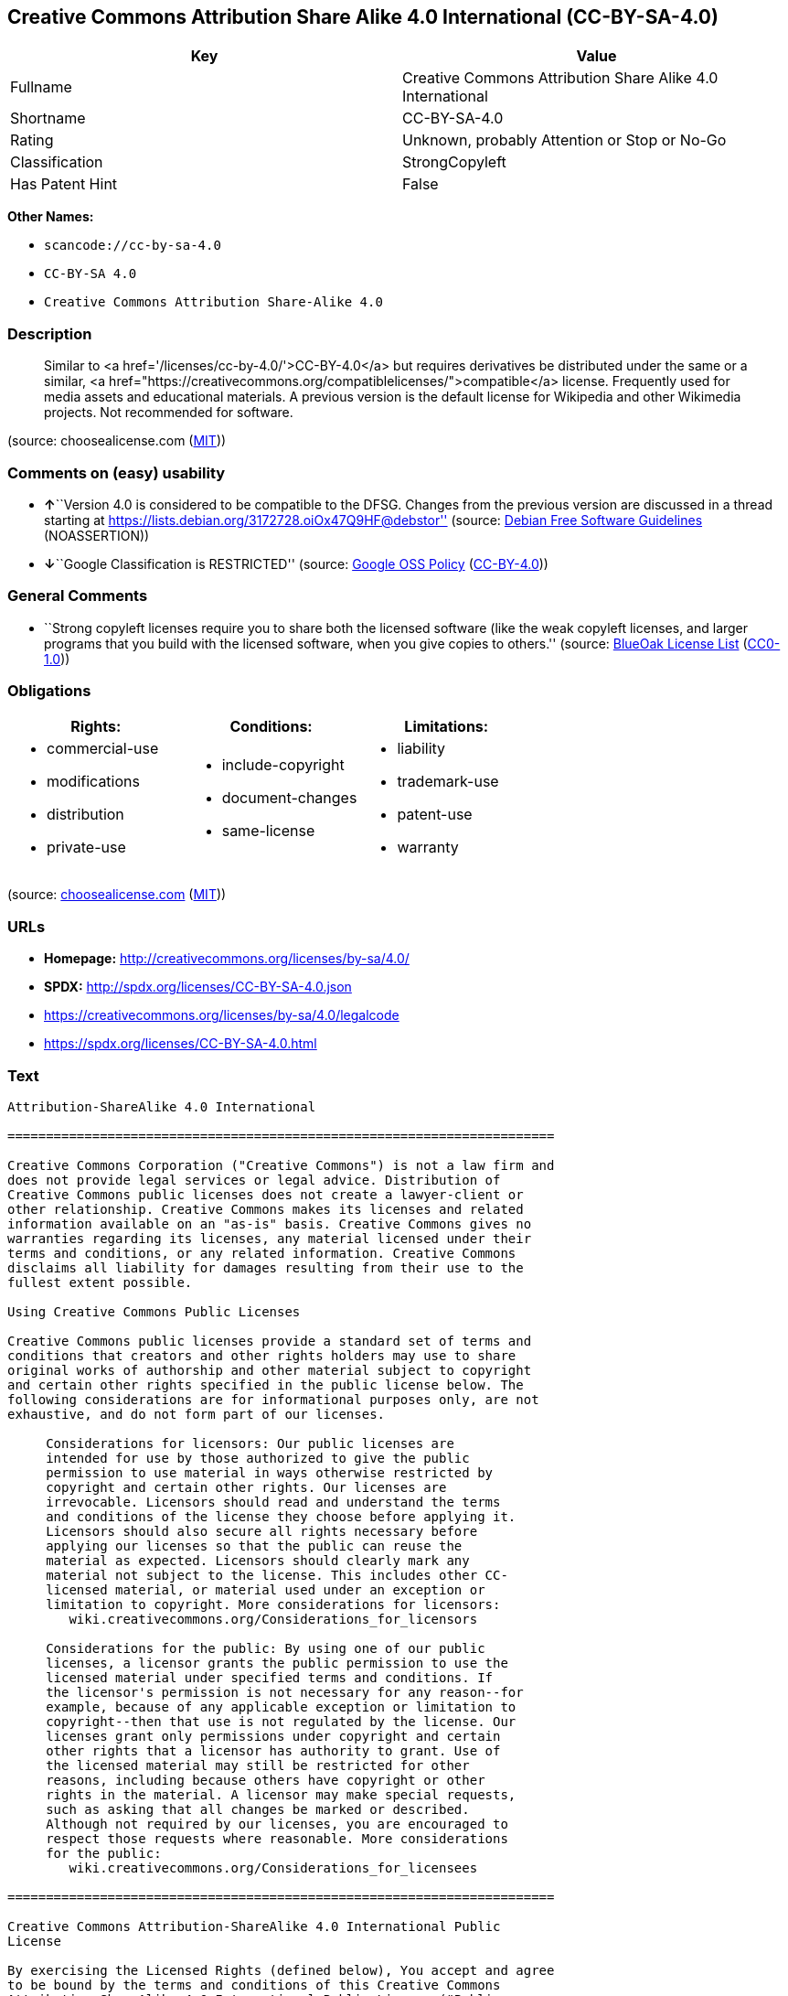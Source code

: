 == Creative Commons Attribution Share Alike 4.0 International (CC-BY-SA-4.0)

[cols=",",options="header",]
|===
|Key |Value
|Fullname |Creative Commons Attribution Share Alike 4.0 International
|Shortname |CC-BY-SA-4.0
|Rating |Unknown, probably Attention or Stop or No-Go
|Classification |StrongCopyleft
|Has Patent Hint |False
|===

*Other Names:*

* `+scancode://cc-by-sa-4.0+`
* `+CC-BY-SA 4.0+`
* `+Creative Commons Attribution Share-Alike 4.0+`

=== Description

____
Similar to <a href='/licenses/cc-by-4.0/'>CC-BY-4.0</a> but requires
derivatives be distributed under the same or a similar, <a
href="https://creativecommons.org/compatiblelicenses/">compatible</a>
license. Frequently used for media assets and educational materials. A
previous version is the default license for Wikipedia and other
Wikimedia projects. Not recommended for software.
____

(source: choosealicense.com
(https://github.com/github/choosealicense.com/blob/gh-pages/LICENSE.md[MIT]))

=== Comments on (easy) usability

* **↑**``Version 4.0 is considered to be compatible to the DFSG. Changes
from the previous version are discussed in a thread starting at
https://lists.debian.org/3172728.oiOx47Q9HF@debstor'' (source:
https://wiki.debian.org/DFSGLicenses[Debian Free Software Guidelines]
(NOASSERTION))
* **↓**``Google Classification is RESTRICTED'' (source:
https://opensource.google.com/docs/thirdparty/licenses/[Google OSS
Policy]
(https://creativecommons.org/licenses/by/4.0/legalcode[CC-BY-4.0]))

=== General Comments

* ``Strong copyleft licenses require you to share both the licensed
software (like the weak copyleft licenses, and larger programs that you
build with the licensed software, when you give copies to others.''
(source: https://blueoakcouncil.org/copyleft[BlueOak License List]
(https://raw.githubusercontent.com/blueoakcouncil/blue-oak-list-npm-package/master/LICENSE[CC0-1.0]))

=== Obligations

[cols=",,",options="header",]
|===
|Rights: |Conditions: |Limitations:
a|
* commercial-use
* modifications
* distribution
* private-use

a|
* include-copyright
* document-changes
* same-license

a|
* liability
* trademark-use
* patent-use
* warranty

|===

(source:
https://github.com/github/choosealicense.com/blob/gh-pages/_licenses/cc-by-sa-4.0.txt[choosealicense.com]
(https://github.com/github/choosealicense.com/blob/gh-pages/LICENSE.md[MIT]))

=== URLs

* *Homepage:* http://creativecommons.org/licenses/by-sa/4.0/
* *SPDX:* http://spdx.org/licenses/CC-BY-SA-4.0.json
* https://creativecommons.org/licenses/by-sa/4.0/legalcode
* https://spdx.org/licenses/CC-BY-SA-4.0.html

=== Text

....
Attribution-ShareAlike 4.0 International

=======================================================================

Creative Commons Corporation ("Creative Commons") is not a law firm and
does not provide legal services or legal advice. Distribution of
Creative Commons public licenses does not create a lawyer-client or
other relationship. Creative Commons makes its licenses and related
information available on an "as-is" basis. Creative Commons gives no
warranties regarding its licenses, any material licensed under their
terms and conditions, or any related information. Creative Commons
disclaims all liability for damages resulting from their use to the
fullest extent possible.

Using Creative Commons Public Licenses

Creative Commons public licenses provide a standard set of terms and
conditions that creators and other rights holders may use to share
original works of authorship and other material subject to copyright
and certain other rights specified in the public license below. The
following considerations are for informational purposes only, are not
exhaustive, and do not form part of our licenses.

     Considerations for licensors: Our public licenses are
     intended for use by those authorized to give the public
     permission to use material in ways otherwise restricted by
     copyright and certain other rights. Our licenses are
     irrevocable. Licensors should read and understand the terms
     and conditions of the license they choose before applying it.
     Licensors should also secure all rights necessary before
     applying our licenses so that the public can reuse the
     material as expected. Licensors should clearly mark any
     material not subject to the license. This includes other CC-
     licensed material, or material used under an exception or
     limitation to copyright. More considerations for licensors:
	wiki.creativecommons.org/Considerations_for_licensors

     Considerations for the public: By using one of our public
     licenses, a licensor grants the public permission to use the
     licensed material under specified terms and conditions. If
     the licensor's permission is not necessary for any reason--for
     example, because of any applicable exception or limitation to
     copyright--then that use is not regulated by the license. Our
     licenses grant only permissions under copyright and certain
     other rights that a licensor has authority to grant. Use of
     the licensed material may still be restricted for other
     reasons, including because others have copyright or other
     rights in the material. A licensor may make special requests,
     such as asking that all changes be marked or described.
     Although not required by our licenses, you are encouraged to
     respect those requests where reasonable. More considerations
     for the public: 
	wiki.creativecommons.org/Considerations_for_licensees

=======================================================================

Creative Commons Attribution-ShareAlike 4.0 International Public
License

By exercising the Licensed Rights (defined below), You accept and agree
to be bound by the terms and conditions of this Creative Commons
Attribution-ShareAlike 4.0 International Public License ("Public
License"). To the extent this Public License may be interpreted as a
contract, You are granted the Licensed Rights in consideration of Your
acceptance of these terms and conditions, and the Licensor grants You
such rights in consideration of benefits the Licensor receives from
making the Licensed Material available under these terms and
conditions.


Section 1 -- Definitions.

  a. Adapted Material means material subject to Copyright and Similar
     Rights that is derived from or based upon the Licensed Material
     and in which the Licensed Material is translated, altered,
     arranged, transformed, or otherwise modified in a manner requiring
     permission under the Copyright and Similar Rights held by the
     Licensor. For purposes of this Public License, where the Licensed
     Material is a musical work, performance, or sound recording,
     Adapted Material is always produced where the Licensed Material is
     synched in timed relation with a moving image.

  b. Adapter's License means the license You apply to Your Copyright
     and Similar Rights in Your contributions to Adapted Material in
     accordance with the terms and conditions of this Public License.

  c. BY-SA Compatible License means a license listed at
     creativecommons.org/compatiblelicenses, approved by Creative
     Commons as essentially the equivalent of this Public License.

  d. Copyright and Similar Rights means copyright and/or similar rights
     closely related to copyright including, without limitation,
     performance, broadcast, sound recording, and Sui Generis Database
     Rights, without regard to how the rights are labeled or
     categorized. For purposes of this Public License, the rights
     specified in Section 2(b)(1)-(2) are not Copyright and Similar
     Rights.

  e. Effective Technological Measures means those measures that, in the
     absence of proper authority, may not be circumvented under laws
     fulfilling obligations under Article 11 of the WIPO Copyright
     Treaty adopted on December 20, 1996, and/or similar international
     agreements.

  f. Exceptions and Limitations means fair use, fair dealing, and/or
     any other exception or limitation to Copyright and Similar Rights
     that applies to Your use of the Licensed Material.

  g. License Elements means the license attributes listed in the name
     of a Creative Commons Public License. The License Elements of this
     Public License are Attribution and ShareAlike.

  h. Licensed Material means the artistic or literary work, database,
     or other material to which the Licensor applied this Public
     License.

  i. Licensed Rights means the rights granted to You subject to the
     terms and conditions of this Public License, which are limited to
     all Copyright and Similar Rights that apply to Your use of the
     Licensed Material and that the Licensor has authority to license.

  j. Licensor means the individual(s) or entity(ies) granting rights
     under this Public License.

  k. Share means to provide material to the public by any means or
     process that requires permission under the Licensed Rights, such
     as reproduction, public display, public performance, distribution,
     dissemination, communication, or importation, and to make material
     available to the public including in ways that members of the
     public may access the material from a place and at a time
     individually chosen by them.

  l. Sui Generis Database Rights means rights other than copyright
     resulting from Directive 96/9/EC of the European Parliament and of
     the Council of 11 March 1996 on the legal protection of databases,
     as amended and/or succeeded, as well as other essentially
     equivalent rights anywhere in the world.

  m. You means the individual or entity exercising the Licensed Rights
     under this Public License. Your has a corresponding meaning.


Section 2 -- Scope.

  a. License grant.

       1. Subject to the terms and conditions of this Public License,
          the Licensor hereby grants You a worldwide, royalty-free,
          non-sublicensable, non-exclusive, irrevocable license to
          exercise the Licensed Rights in the Licensed Material to:

            a. reproduce and Share the Licensed Material, in whole or
               in part; and

            b. produce, reproduce, and Share Adapted Material.

       2. Exceptions and Limitations. For the avoidance of doubt, where
          Exceptions and Limitations apply to Your use, this Public
          License does not apply, and You do not need to comply with
          its terms and conditions.

       3. Term. The term of this Public License is specified in Section
          6(a).

       4. Media and formats; technical modifications allowed. The
          Licensor authorizes You to exercise the Licensed Rights in
          all media and formats whether now known or hereafter created,
          and to make technical modifications necessary to do so. The
          Licensor waives and/or agrees not to assert any right or
          authority to forbid You from making technical modifications
          necessary to exercise the Licensed Rights, including
          technical modifications necessary to circumvent Effective
          Technological Measures. For purposes of this Public License,
          simply making modifications authorized by this Section 2(a)
          (4) never produces Adapted Material.

       5. Downstream recipients.

            a. Offer from the Licensor -- Licensed Material. Every
               recipient of the Licensed Material automatically
               receives an offer from the Licensor to exercise the
               Licensed Rights under the terms and conditions of this
               Public License.

            b. Additional offer from the Licensor -- Adapted Material.
               Every recipient of Adapted Material from You
               automatically receives an offer from the Licensor to
               exercise the Licensed Rights in the Adapted Material
               under the conditions of the Adapter's License You apply.

            c. No downstream restrictions. You may not offer or impose
               any additional or different terms or conditions on, or
               apply any Effective Technological Measures to, the
               Licensed Material if doing so restricts exercise of the
               Licensed Rights by any recipient of the Licensed
               Material.

       6. No endorsement. Nothing in this Public License constitutes or
          may be construed as permission to assert or imply that You
          are, or that Your use of the Licensed Material is, connected
          with, or sponsored, endorsed, or granted official status by,
          the Licensor or others designated to receive attribution as
          provided in Section 3(a)(1)(A)(i).

  b. Other rights.

       1. Moral rights, such as the right of integrity, are not
          licensed under this Public License, nor are publicity,
          privacy, and/or other similar personality rights; however, to
          the extent possible, the Licensor waives and/or agrees not to
          assert any such rights held by the Licensor to the limited
          extent necessary to allow You to exercise the Licensed
          Rights, but not otherwise.

       2. Patent and trademark rights are not licensed under this
          Public License.

       3. To the extent possible, the Licensor waives any right to
          collect royalties from You for the exercise of the Licensed
          Rights, whether directly or through a collecting society
          under any voluntary or waivable statutory or compulsory
          licensing scheme. In all other cases the Licensor expressly
          reserves any right to collect such royalties.


Section 3 -- License Conditions.

Your exercise of the Licensed Rights is expressly made subject to the
following conditions.

  a. Attribution.

       1. If You Share the Licensed Material (including in modified
          form), You must:

            a. retain the following if it is supplied by the Licensor
               with the Licensed Material:

                 i. identification of the creator(s) of the Licensed
                    Material and any others designated to receive
                    attribution, in any reasonable manner requested by
                    the Licensor (including by pseudonym if
                    designated);

                ii. a copyright notice;

               iii. a notice that refers to this Public License;

                iv. a notice that refers to the disclaimer of
                    warranties;

                 v. a URI or hyperlink to the Licensed Material to the
                    extent reasonably practicable;

            b. indicate if You modified the Licensed Material and
               retain an indication of any previous modifications; and

            c. indicate the Licensed Material is licensed under this
               Public License, and include the text of, or the URI or
               hyperlink to, this Public License.

       2. You may satisfy the conditions in Section 3(a)(1) in any
          reasonable manner based on the medium, means, and context in
          which You Share the Licensed Material. For example, it may be
          reasonable to satisfy the conditions by providing a URI or
          hyperlink to a resource that includes the required
          information.

       3. If requested by the Licensor, You must remove any of the
          information required by Section 3(a)(1)(A) to the extent
          reasonably practicable.

  b. ShareAlike.

     In addition to the conditions in Section 3(a), if You Share
     Adapted Material You produce, the following conditions also apply.

       1. The Adapter's License You apply must be a Creative Commons
          license with the same License Elements, this version or
          later, or a BY-SA Compatible License.

       2. You must include the text of, or the URI or hyperlink to, the
          Adapter's License You apply. You may satisfy this condition
          in any reasonable manner based on the medium, means, and
          context in which You Share Adapted Material.

       3. You may not offer or impose any additional or different terms
          or conditions on, or apply any Effective Technological
          Measures to, Adapted Material that restrict exercise of the
          rights granted under the Adapter's License You apply.


Section 4 -- Sui Generis Database Rights.

Where the Licensed Rights include Sui Generis Database Rights that
apply to Your use of the Licensed Material:

  a. for the avoidance of doubt, Section 2(a)(1) grants You the right
     to extract, reuse, reproduce, and Share all or a substantial
     portion of the contents of the database;

  b. if You include all or a substantial portion of the database
     contents in a database in which You have Sui Generis Database
     Rights, then the database in which You have Sui Generis Database
     Rights (but not its individual contents) is Adapted Material,

     including for purposes of Section 3(b); and
  c. You must comply with the conditions in Section 3(a) if You Share
     all or a substantial portion of the contents of the database.

For the avoidance of doubt, this Section 4 supplements and does not
replace Your obligations under this Public License where the Licensed
Rights include other Copyright and Similar Rights.


Section 5 -- Disclaimer of Warranties and Limitation of Liability.

  a. UNLESS OTHERWISE SEPARATELY UNDERTAKEN BY THE LICENSOR, TO THE
     EXTENT POSSIBLE, THE LICENSOR OFFERS THE LICENSED MATERIAL AS-IS
     AND AS-AVAILABLE, AND MAKES NO REPRESENTATIONS OR WARRANTIES OF
     ANY KIND CONCERNING THE LICENSED MATERIAL, WHETHER EXPRESS,
     IMPLIED, STATUTORY, OR OTHER. THIS INCLUDES, WITHOUT LIMITATION,
     WARRANTIES OF TITLE, MERCHANTABILITY, FITNESS FOR A PARTICULAR
     PURPOSE, NON-INFRINGEMENT, ABSENCE OF LATENT OR OTHER DEFECTS,
     ACCURACY, OR THE PRESENCE OR ABSENCE OF ERRORS, WHETHER OR NOT
     KNOWN OR DISCOVERABLE. WHERE DISCLAIMERS OF WARRANTIES ARE NOT
     ALLOWED IN FULL OR IN PART, THIS DISCLAIMER MAY NOT APPLY TO YOU.

  b. TO THE EXTENT POSSIBLE, IN NO EVENT WILL THE LICENSOR BE LIABLE
     TO YOU ON ANY LEGAL THEORY (INCLUDING, WITHOUT LIMITATION,
     NEGLIGENCE) OR OTHERWISE FOR ANY DIRECT, SPECIAL, INDIRECT,
     INCIDENTAL, CONSEQUENTIAL, PUNITIVE, EXEMPLARY, OR OTHER LOSSES,
     COSTS, EXPENSES, OR DAMAGES ARISING OUT OF THIS PUBLIC LICENSE OR
     USE OF THE LICENSED MATERIAL, EVEN IF THE LICENSOR HAS BEEN
     ADVISED OF THE POSSIBILITY OF SUCH LOSSES, COSTS, EXPENSES, OR
     DAMAGES. WHERE A LIMITATION OF LIABILITY IS NOT ALLOWED IN FULL OR
     IN PART, THIS LIMITATION MAY NOT APPLY TO YOU.

  c. The disclaimer of warranties and limitation of liability provided
     above shall be interpreted in a manner that, to the extent
     possible, most closely approximates an absolute disclaimer and
     waiver of all liability.


Section 6 -- Term and Termination.

  a. This Public License applies for the term of the Copyright and
     Similar Rights licensed here. However, if You fail to comply with
     this Public License, then Your rights under this Public License
     terminate automatically.

  b. Where Your right to use the Licensed Material has terminated under
     Section 6(a), it reinstates:

       1. automatically as of the date the violation is cured, provided
          it is cured within 30 days of Your discovery of the
          violation; or

       2. upon express reinstatement by the Licensor.

     For the avoidance of doubt, this Section 6(b) does not affect any
     right the Licensor may have to seek remedies for Your violations
     of this Public License.

  c. For the avoidance of doubt, the Licensor may also offer the
     Licensed Material under separate terms or conditions or stop
     distributing the Licensed Material at any time; however, doing so
     will not terminate this Public License.

  d. Sections 1, 5, 6, 7, and 8 survive termination of this Public
     License.


Section 7 -- Other Terms and Conditions.

  a. The Licensor shall not be bound by any additional or different
     terms or conditions communicated by You unless expressly agreed.

  b. Any arrangements, understandings, or agreements regarding the
     Licensed Material not stated herein are separate from and
     independent of the terms and conditions of this Public License.


Section 8 -- Interpretation.

  a. For the avoidance of doubt, this Public License does not, and
     shall not be interpreted to, reduce, limit, restrict, or impose
     conditions on any use of the Licensed Material that could lawfully
     be made without permission under this Public License.

  b. To the extent possible, if any provision of this Public License is
     deemed unenforceable, it shall be automatically reformed to the
     minimum extent necessary to make it enforceable. If the provision
     cannot be reformed, it shall be severed from this Public License
     without affecting the enforceability of the remaining terms and
     conditions.

  c. No term or condition of this Public License will be waived and no
     failure to comply consented to unless expressly agreed to by the
     Licensor.

  d. Nothing in this Public License constitutes or may be interpreted
     as a limitation upon, or waiver of, any privileges and immunities
     that apply to the Licensor or You, including from the legal
     processes of any jurisdiction or authority.


=======================================================================

Creative Commons is not a party to its public
licenses. Notwithstanding, Creative Commons may elect to apply one of
its public licenses to material it publishes and in those instances
will be considered the “Licensor.” The text of the Creative Commons
public licenses is dedicated to the public domain under the CC0 Public
Domain Dedication. Except for the limited purpose of indicating that
material is shared under a Creative Commons public license or as
otherwise permitted by the Creative Commons policies published at
creativecommons.org/policies, Creative Commons does not authorize the
use of the trademark "Creative Commons" or any other trademark or logo
of Creative Commons without its prior written consent including,
without limitation, in connection with any unauthorized modifications
to any of its public licenses or any other arrangements,
understandings, or agreements concerning use of licensed material. For
the avoidance of doubt, this paragraph does not form part of the
public licenses.

Creative Commons may be contacted at creativecommons.org.
....

'''''

=== Raw Data

==== Facts

* https://spdx.org/licenses/CC-BY-SA-4.0.html[SPDX] (all data [in this
repository] is generated)
* https://blueoakcouncil.org/copyleft[BlueOak License List]
(https://raw.githubusercontent.com/blueoakcouncil/blue-oak-list-npm-package/master/LICENSE[CC0-1.0])
* https://github.com/nexB/scancode-toolkit/blob/develop/src/licensedcode/data/licenses/cc-by-sa-4.0.yml[Scancode]
(CC0-1.0)
* https://github.com/github/choosealicense.com/blob/gh-pages/_licenses/cc-by-sa-4.0.txt[choosealicense.com]
(https://github.com/github/choosealicense.com/blob/gh-pages/LICENSE.md[MIT])
* https://en.wikipedia.org/wiki/Comparison_of_free_and_open-source_software_licenses[Wikipedia]
(https://creativecommons.org/licenses/by-sa/3.0/legalcode[CC-BY-SA-3.0])
* https://opensource.google.com/docs/thirdparty/licenses/[Google OSS
Policy]
(https://creativecommons.org/licenses/by/4.0/legalcode[CC-BY-4.0])
* https://github.com/okfn/licenses/blob/master/licenses.csv[Open
Knowledge International]
(https://opendatacommons.org/licenses/pddl/1-0/[PDDL-1.0])
* https://wiki.debian.org/DFSGLicenses[Debian Free Software Guidelines]
(NOASSERTION)

==== Raw JSON

....
{
    "__impliedNames": [
        "CC-BY-SA-4.0",
        "Creative Commons Attribution Share Alike 4.0 International",
        "scancode://cc-by-sa-4.0",
        "cc-by-sa-4.0",
        "CC-BY-SA 4.0",
        "Creative Commons Attribution Share-Alike 4.0"
    ],
    "__impliedId": "CC-BY-SA-4.0",
    "__impliedAmbiguousNames": [
        "Creative Commons Attribution Share Alike",
        "Creative Commons Attribution Share-Alike (CC-BY-SA) v4.0"
    ],
    "__impliedComments": [
        [
            "BlueOak License List",
            [
                "Strong copyleft licenses require you to share both the licensed software (like the weak copyleft licenses, and larger programs that you build with the licensed software, when you give copies to others."
            ]
        ]
    ],
    "__hasPatentHint": false,
    "facts": {
        "Open Knowledge International": {
            "is_generic": null,
            "legacy_ids": [],
            "status": "active",
            "domain_software": false,
            "url": "https://creativecommons.org/licenses/by-sa/4.0/",
            "maintainer": "Creative Commons",
            "od_conformance": "approved",
            "_sourceURL": "https://github.com/okfn/licenses/blob/master/licenses.csv",
            "domain_data": true,
            "osd_conformance": "not reviewed",
            "id": "CC-BY-SA-4.0",
            "title": "Creative Commons Attribution Share-Alike 4.0",
            "_implications": {
                "__impliedNames": [
                    "CC-BY-SA-4.0",
                    "Creative Commons Attribution Share-Alike 4.0"
                ],
                "__impliedId": "CC-BY-SA-4.0",
                "__impliedURLs": [
                    [
                        null,
                        "https://creativecommons.org/licenses/by-sa/4.0/"
                    ]
                ]
            },
            "domain_content": true
        },
        "SPDX": {
            "isSPDXLicenseDeprecated": false,
            "spdxFullName": "Creative Commons Attribution Share Alike 4.0 International",
            "spdxDetailsURL": "http://spdx.org/licenses/CC-BY-SA-4.0.json",
            "_sourceURL": "https://spdx.org/licenses/CC-BY-SA-4.0.html",
            "spdxLicIsOSIApproved": false,
            "spdxSeeAlso": [
                "https://creativecommons.org/licenses/by-sa/4.0/legalcode"
            ],
            "_implications": {
                "__impliedNames": [
                    "CC-BY-SA-4.0",
                    "Creative Commons Attribution Share Alike 4.0 International"
                ],
                "__impliedId": "CC-BY-SA-4.0",
                "__isOsiApproved": false,
                "__impliedURLs": [
                    [
                        "SPDX",
                        "http://spdx.org/licenses/CC-BY-SA-4.0.json"
                    ],
                    [
                        null,
                        "https://creativecommons.org/licenses/by-sa/4.0/legalcode"
                    ]
                ]
            },
            "spdxLicenseId": "CC-BY-SA-4.0"
        },
        "Scancode": {
            "otherUrls": [
                "https://creativecommons.org/licenses/by-sa/4.0/legalcode"
            ],
            "homepageUrl": "http://creativecommons.org/licenses/by-sa/4.0/",
            "shortName": "CC-BY-SA-4.0",
            "textUrls": null,
            "text": "Attribution-ShareAlike 4.0 International\n\n=======================================================================\n\nCreative Commons Corporation (\"Creative Commons\") is not a law firm and\ndoes not provide legal services or legal advice. Distribution of\nCreative Commons public licenses does not create a lawyer-client or\nother relationship. Creative Commons makes its licenses and related\ninformation available on an \"as-is\" basis. Creative Commons gives no\nwarranties regarding its licenses, any material licensed under their\nterms and conditions, or any related information. Creative Commons\ndisclaims all liability for damages resulting from their use to the\nfullest extent possible.\n\nUsing Creative Commons Public Licenses\n\nCreative Commons public licenses provide a standard set of terms and\nconditions that creators and other rights holders may use to share\noriginal works of authorship and other material subject to copyright\nand certain other rights specified in the public license below. The\nfollowing considerations are for informational purposes only, are not\nexhaustive, and do not form part of our licenses.\n\n     Considerations for licensors: Our public licenses are\n     intended for use by those authorized to give the public\n     permission to use material in ways otherwise restricted by\n     copyright and certain other rights. Our licenses are\n     irrevocable. Licensors should read and understand the terms\n     and conditions of the license they choose before applying it.\n     Licensors should also secure all rights necessary before\n     applying our licenses so that the public can reuse the\n     material as expected. Licensors should clearly mark any\n     material not subject to the license. This includes other CC-\n     licensed material, or material used under an exception or\n     limitation to copyright. More considerations for licensors:\n\twiki.creativecommons.org/Considerations_for_licensors\n\n     Considerations for the public: By using one of our public\n     licenses, a licensor grants the public permission to use the\n     licensed material under specified terms and conditions. If\n     the licensor's permission is not necessary for any reason--for\n     example, because of any applicable exception or limitation to\n     copyright--then that use is not regulated by the license. Our\n     licenses grant only permissions under copyright and certain\n     other rights that a licensor has authority to grant. Use of\n     the licensed material may still be restricted for other\n     reasons, including because others have copyright or other\n     rights in the material. A licensor may make special requests,\n     such as asking that all changes be marked or described.\n     Although not required by our licenses, you are encouraged to\n     respect those requests where reasonable. More considerations\n     for the public: \n\twiki.creativecommons.org/Considerations_for_licensees\n\n=======================================================================\n\nCreative Commons Attribution-ShareAlike 4.0 International Public\nLicense\n\nBy exercising the Licensed Rights (defined below), You accept and agree\nto be bound by the terms and conditions of this Creative Commons\nAttribution-ShareAlike 4.0 International Public License (\"Public\nLicense\"). To the extent this Public License may be interpreted as a\ncontract, You are granted the Licensed Rights in consideration of Your\nacceptance of these terms and conditions, and the Licensor grants You\nsuch rights in consideration of benefits the Licensor receives from\nmaking the Licensed Material available under these terms and\nconditions.\n\n\nSection 1 -- Definitions.\n\n  a. Adapted Material means material subject to Copyright and Similar\n     Rights that is derived from or based upon the Licensed Material\n     and in which the Licensed Material is translated, altered,\n     arranged, transformed, or otherwise modified in a manner requiring\n     permission under the Copyright and Similar Rights held by the\n     Licensor. For purposes of this Public License, where the Licensed\n     Material is a musical work, performance, or sound recording,\n     Adapted Material is always produced where the Licensed Material is\n     synched in timed relation with a moving image.\n\n  b. Adapter's License means the license You apply to Your Copyright\n     and Similar Rights in Your contributions to Adapted Material in\n     accordance with the terms and conditions of this Public License.\n\n  c. BY-SA Compatible License means a license listed at\n     creativecommons.org/compatiblelicenses, approved by Creative\n     Commons as essentially the equivalent of this Public License.\n\n  d. Copyright and Similar Rights means copyright and/or similar rights\n     closely related to copyright including, without limitation,\n     performance, broadcast, sound recording, and Sui Generis Database\n     Rights, without regard to how the rights are labeled or\n     categorized. For purposes of this Public License, the rights\n     specified in Section 2(b)(1)-(2) are not Copyright and Similar\n     Rights.\n\n  e. Effective Technological Measures means those measures that, in the\n     absence of proper authority, may not be circumvented under laws\n     fulfilling obligations under Article 11 of the WIPO Copyright\n     Treaty adopted on December 20, 1996, and/or similar international\n     agreements.\n\n  f. Exceptions and Limitations means fair use, fair dealing, and/or\n     any other exception or limitation to Copyright and Similar Rights\n     that applies to Your use of the Licensed Material.\n\n  g. License Elements means the license attributes listed in the name\n     of a Creative Commons Public License. The License Elements of this\n     Public License are Attribution and ShareAlike.\n\n  h. Licensed Material means the artistic or literary work, database,\n     or other material to which the Licensor applied this Public\n     License.\n\n  i. Licensed Rights means the rights granted to You subject to the\n     terms and conditions of this Public License, which are limited to\n     all Copyright and Similar Rights that apply to Your use of the\n     Licensed Material and that the Licensor has authority to license.\n\n  j. Licensor means the individual(s) or entity(ies) granting rights\n     under this Public License.\n\n  k. Share means to provide material to the public by any means or\n     process that requires permission under the Licensed Rights, such\n     as reproduction, public display, public performance, distribution,\n     dissemination, communication, or importation, and to make material\n     available to the public including in ways that members of the\n     public may access the material from a place and at a time\n     individually chosen by them.\n\n  l. Sui Generis Database Rights means rights other than copyright\n     resulting from Directive 96/9/EC of the European Parliament and of\n     the Council of 11 March 1996 on the legal protection of databases,\n     as amended and/or succeeded, as well as other essentially\n     equivalent rights anywhere in the world.\n\n  m. You means the individual or entity exercising the Licensed Rights\n     under this Public License. Your has a corresponding meaning.\n\n\nSection 2 -- Scope.\n\n  a. License grant.\n\n       1. Subject to the terms and conditions of this Public License,\n          the Licensor hereby grants You a worldwide, royalty-free,\n          non-sublicensable, non-exclusive, irrevocable license to\n          exercise the Licensed Rights in the Licensed Material to:\n\n            a. reproduce and Share the Licensed Material, in whole or\n               in part; and\n\n            b. produce, reproduce, and Share Adapted Material.\n\n       2. Exceptions and Limitations. For the avoidance of doubt, where\n          Exceptions and Limitations apply to Your use, this Public\n          License does not apply, and You do not need to comply with\n          its terms and conditions.\n\n       3. Term. The term of this Public License is specified in Section\n          6(a).\n\n       4. Media and formats; technical modifications allowed. The\n          Licensor authorizes You to exercise the Licensed Rights in\n          all media and formats whether now known or hereafter created,\n          and to make technical modifications necessary to do so. The\n          Licensor waives and/or agrees not to assert any right or\n          authority to forbid You from making technical modifications\n          necessary to exercise the Licensed Rights, including\n          technical modifications necessary to circumvent Effective\n          Technological Measures. For purposes of this Public License,\n          simply making modifications authorized by this Section 2(a)\n          (4) never produces Adapted Material.\n\n       5. Downstream recipients.\n\n            a. Offer from the Licensor -- Licensed Material. Every\n               recipient of the Licensed Material automatically\n               receives an offer from the Licensor to exercise the\n               Licensed Rights under the terms and conditions of this\n               Public License.\n\n            b. Additional offer from the Licensor -- Adapted Material.\n               Every recipient of Adapted Material from You\n               automatically receives an offer from the Licensor to\n               exercise the Licensed Rights in the Adapted Material\n               under the conditions of the Adapter's License You apply.\n\n            c. No downstream restrictions. You may not offer or impose\n               any additional or different terms or conditions on, or\n               apply any Effective Technological Measures to, the\n               Licensed Material if doing so restricts exercise of the\n               Licensed Rights by any recipient of the Licensed\n               Material.\n\n       6. No endorsement. Nothing in this Public License constitutes or\n          may be construed as permission to assert or imply that You\n          are, or that Your use of the Licensed Material is, connected\n          with, or sponsored, endorsed, or granted official status by,\n          the Licensor or others designated to receive attribution as\n          provided in Section 3(a)(1)(A)(i).\n\n  b. Other rights.\n\n       1. Moral rights, such as the right of integrity, are not\n          licensed under this Public License, nor are publicity,\n          privacy, and/or other similar personality rights; however, to\n          the extent possible, the Licensor waives and/or agrees not to\n          assert any such rights held by the Licensor to the limited\n          extent necessary to allow You to exercise the Licensed\n          Rights, but not otherwise.\n\n       2. Patent and trademark rights are not licensed under this\n          Public License.\n\n       3. To the extent possible, the Licensor waives any right to\n          collect royalties from You for the exercise of the Licensed\n          Rights, whether directly or through a collecting society\n          under any voluntary or waivable statutory or compulsory\n          licensing scheme. In all other cases the Licensor expressly\n          reserves any right to collect such royalties.\n\n\nSection 3 -- License Conditions.\n\nYour exercise of the Licensed Rights is expressly made subject to the\nfollowing conditions.\n\n  a. Attribution.\n\n       1. If You Share the Licensed Material (including in modified\n          form), You must:\n\n            a. retain the following if it is supplied by the Licensor\n               with the Licensed Material:\n\n                 i. identification of the creator(s) of the Licensed\n                    Material and any others designated to receive\n                    attribution, in any reasonable manner requested by\n                    the Licensor (including by pseudonym if\n                    designated);\n\n                ii. a copyright notice;\n\n               iii. a notice that refers to this Public License;\n\n                iv. a notice that refers to the disclaimer of\n                    warranties;\n\n                 v. a URI or hyperlink to the Licensed Material to the\n                    extent reasonably practicable;\n\n            b. indicate if You modified the Licensed Material and\n               retain an indication of any previous modifications; and\n\n            c. indicate the Licensed Material is licensed under this\n               Public License, and include the text of, or the URI or\n               hyperlink to, this Public License.\n\n       2. You may satisfy the conditions in Section 3(a)(1) in any\n          reasonable manner based on the medium, means, and context in\n          which You Share the Licensed Material. For example, it may be\n          reasonable to satisfy the conditions by providing a URI or\n          hyperlink to a resource that includes the required\n          information.\n\n       3. If requested by the Licensor, You must remove any of the\n          information required by Section 3(a)(1)(A) to the extent\n          reasonably practicable.\n\n  b. ShareAlike.\n\n     In addition to the conditions in Section 3(a), if You Share\n     Adapted Material You produce, the following conditions also apply.\n\n       1. The Adapter's License You apply must be a Creative Commons\n          license with the same License Elements, this version or\n          later, or a BY-SA Compatible License.\n\n       2. You must include the text of, or the URI or hyperlink to, the\n          Adapter's License You apply. You may satisfy this condition\n          in any reasonable manner based on the medium, means, and\n          context in which You Share Adapted Material.\n\n       3. You may not offer or impose any additional or different terms\n          or conditions on, or apply any Effective Technological\n          Measures to, Adapted Material that restrict exercise of the\n          rights granted under the Adapter's License You apply.\n\n\nSection 4 -- Sui Generis Database Rights.\n\nWhere the Licensed Rights include Sui Generis Database Rights that\napply to Your use of the Licensed Material:\n\n  a. for the avoidance of doubt, Section 2(a)(1) grants You the right\n     to extract, reuse, reproduce, and Share all or a substantial\n     portion of the contents of the database;\n\n  b. if You include all or a substantial portion of the database\n     contents in a database in which You have Sui Generis Database\n     Rights, then the database in which You have Sui Generis Database\n     Rights (but not its individual contents) is Adapted Material,\n\n     including for purposes of Section 3(b); and\n  c. You must comply with the conditions in Section 3(a) if You Share\n     all or a substantial portion of the contents of the database.\n\nFor the avoidance of doubt, this Section 4 supplements and does not\nreplace Your obligations under this Public License where the Licensed\nRights include other Copyright and Similar Rights.\n\n\nSection 5 -- Disclaimer of Warranties and Limitation of Liability.\n\n  a. UNLESS OTHERWISE SEPARATELY UNDERTAKEN BY THE LICENSOR, TO THE\n     EXTENT POSSIBLE, THE LICENSOR OFFERS THE LICENSED MATERIAL AS-IS\n     AND AS-AVAILABLE, AND MAKES NO REPRESENTATIONS OR WARRANTIES OF\n     ANY KIND CONCERNING THE LICENSED MATERIAL, WHETHER EXPRESS,\n     IMPLIED, STATUTORY, OR OTHER. THIS INCLUDES, WITHOUT LIMITATION,\n     WARRANTIES OF TITLE, MERCHANTABILITY, FITNESS FOR A PARTICULAR\n     PURPOSE, NON-INFRINGEMENT, ABSENCE OF LATENT OR OTHER DEFECTS,\n     ACCURACY, OR THE PRESENCE OR ABSENCE OF ERRORS, WHETHER OR NOT\n     KNOWN OR DISCOVERABLE. WHERE DISCLAIMERS OF WARRANTIES ARE NOT\n     ALLOWED IN FULL OR IN PART, THIS DISCLAIMER MAY NOT APPLY TO YOU.\n\n  b. TO THE EXTENT POSSIBLE, IN NO EVENT WILL THE LICENSOR BE LIABLE\n     TO YOU ON ANY LEGAL THEORY (INCLUDING, WITHOUT LIMITATION,\n     NEGLIGENCE) OR OTHERWISE FOR ANY DIRECT, SPECIAL, INDIRECT,\n     INCIDENTAL, CONSEQUENTIAL, PUNITIVE, EXEMPLARY, OR OTHER LOSSES,\n     COSTS, EXPENSES, OR DAMAGES ARISING OUT OF THIS PUBLIC LICENSE OR\n     USE OF THE LICENSED MATERIAL, EVEN IF THE LICENSOR HAS BEEN\n     ADVISED OF THE POSSIBILITY OF SUCH LOSSES, COSTS, EXPENSES, OR\n     DAMAGES. WHERE A LIMITATION OF LIABILITY IS NOT ALLOWED IN FULL OR\n     IN PART, THIS LIMITATION MAY NOT APPLY TO YOU.\n\n  c. The disclaimer of warranties and limitation of liability provided\n     above shall be interpreted in a manner that, to the extent\n     possible, most closely approximates an absolute disclaimer and\n     waiver of all liability.\n\n\nSection 6 -- Term and Termination.\n\n  a. This Public License applies for the term of the Copyright and\n     Similar Rights licensed here. However, if You fail to comply with\n     this Public License, then Your rights under this Public License\n     terminate automatically.\n\n  b. Where Your right to use the Licensed Material has terminated under\n     Section 6(a), it reinstates:\n\n       1. automatically as of the date the violation is cured, provided\n          it is cured within 30 days of Your discovery of the\n          violation; or\n\n       2. upon express reinstatement by the Licensor.\n\n     For the avoidance of doubt, this Section 6(b) does not affect any\n     right the Licensor may have to seek remedies for Your violations\n     of this Public License.\n\n  c. For the avoidance of doubt, the Licensor may also offer the\n     Licensed Material under separate terms or conditions or stop\n     distributing the Licensed Material at any time; however, doing so\n     will not terminate this Public License.\n\n  d. Sections 1, 5, 6, 7, and 8 survive termination of this Public\n     License.\n\n\nSection 7 -- Other Terms and Conditions.\n\n  a. The Licensor shall not be bound by any additional or different\n     terms or conditions communicated by You unless expressly agreed.\n\n  b. Any arrangements, understandings, or agreements regarding the\n     Licensed Material not stated herein are separate from and\n     independent of the terms and conditions of this Public License.\n\n\nSection 8 -- Interpretation.\n\n  a. For the avoidance of doubt, this Public License does not, and\n     shall not be interpreted to, reduce, limit, restrict, or impose\n     conditions on any use of the Licensed Material that could lawfully\n     be made without permission under this Public License.\n\n  b. To the extent possible, if any provision of this Public License is\n     deemed unenforceable, it shall be automatically reformed to the\n     minimum extent necessary to make it enforceable. If the provision\n     cannot be reformed, it shall be severed from this Public License\n     without affecting the enforceability of the remaining terms and\n     conditions.\n\n  c. No term or condition of this Public License will be waived and no\n     failure to comply consented to unless expressly agreed to by the\n     Licensor.\n\n  d. Nothing in this Public License constitutes or may be interpreted\n     as a limitation upon, or waiver of, any privileges and immunities\n     that apply to the Licensor or You, including from the legal\n     processes of any jurisdiction or authority.\n\n\n=======================================================================\n\nCreative Commons is not a party to its public\nlicenses. Notwithstanding, Creative Commons may elect to apply one of\nits public licenses to material it publishes and in those instances\nwill be considered the Ã¢ÂÂLicensor.Ã¢ÂÂ The text of the Creative Commons\npublic licenses is dedicated to the public domain under the CC0 Public\nDomain Dedication. Except for the limited purpose of indicating that\nmaterial is shared under a Creative Commons public license or as\notherwise permitted by the Creative Commons policies published at\ncreativecommons.org/policies, Creative Commons does not authorize the\nuse of the trademark \"Creative Commons\" or any other trademark or logo\nof Creative Commons without its prior written consent including,\nwithout limitation, in connection with any unauthorized modifications\nto any of its public licenses or any other arrangements,\nunderstandings, or agreements concerning use of licensed material. For\nthe avoidance of doubt, this paragraph does not form part of the\npublic licenses.\n\nCreative Commons may be contacted at creativecommons.org.\n",
            "category": "Copyleft",
            "osiUrl": null,
            "owner": "Creative Commons",
            "_sourceURL": "https://github.com/nexB/scancode-toolkit/blob/develop/src/licensedcode/data/licenses/cc-by-sa-4.0.yml",
            "key": "cc-by-sa-4.0",
            "name": "Creative Commons Attribution-ShareAlike 4.0 International Public License",
            "spdxId": "CC-BY-SA-4.0",
            "notes": null,
            "_implications": {
                "__impliedNames": [
                    "scancode://cc-by-sa-4.0",
                    "CC-BY-SA-4.0",
                    "CC-BY-SA-4.0"
                ],
                "__impliedId": "CC-BY-SA-4.0",
                "__impliedCopyleft": [
                    [
                        "Scancode",
                        "Copyleft"
                    ]
                ],
                "__calculatedCopyleft": "Copyleft",
                "__impliedText": "Attribution-ShareAlike 4.0 International\n\n=======================================================================\n\nCreative Commons Corporation (\"Creative Commons\") is not a law firm and\ndoes not provide legal services or legal advice. Distribution of\nCreative Commons public licenses does not create a lawyer-client or\nother relationship. Creative Commons makes its licenses and related\ninformation available on an \"as-is\" basis. Creative Commons gives no\nwarranties regarding its licenses, any material licensed under their\nterms and conditions, or any related information. Creative Commons\ndisclaims all liability for damages resulting from their use to the\nfullest extent possible.\n\nUsing Creative Commons Public Licenses\n\nCreative Commons public licenses provide a standard set of terms and\nconditions that creators and other rights holders may use to share\noriginal works of authorship and other material subject to copyright\nand certain other rights specified in the public license below. The\nfollowing considerations are for informational purposes only, are not\nexhaustive, and do not form part of our licenses.\n\n     Considerations for licensors: Our public licenses are\n     intended for use by those authorized to give the public\n     permission to use material in ways otherwise restricted by\n     copyright and certain other rights. Our licenses are\n     irrevocable. Licensors should read and understand the terms\n     and conditions of the license they choose before applying it.\n     Licensors should also secure all rights necessary before\n     applying our licenses so that the public can reuse the\n     material as expected. Licensors should clearly mark any\n     material not subject to the license. This includes other CC-\n     licensed material, or material used under an exception or\n     limitation to copyright. More considerations for licensors:\n\twiki.creativecommons.org/Considerations_for_licensors\n\n     Considerations for the public: By using one of our public\n     licenses, a licensor grants the public permission to use the\n     licensed material under specified terms and conditions. If\n     the licensor's permission is not necessary for any reason--for\n     example, because of any applicable exception or limitation to\n     copyright--then that use is not regulated by the license. Our\n     licenses grant only permissions under copyright and certain\n     other rights that a licensor has authority to grant. Use of\n     the licensed material may still be restricted for other\n     reasons, including because others have copyright or other\n     rights in the material. A licensor may make special requests,\n     such as asking that all changes be marked or described.\n     Although not required by our licenses, you are encouraged to\n     respect those requests where reasonable. More considerations\n     for the public: \n\twiki.creativecommons.org/Considerations_for_licensees\n\n=======================================================================\n\nCreative Commons Attribution-ShareAlike 4.0 International Public\nLicense\n\nBy exercising the Licensed Rights (defined below), You accept and agree\nto be bound by the terms and conditions of this Creative Commons\nAttribution-ShareAlike 4.0 International Public License (\"Public\nLicense\"). To the extent this Public License may be interpreted as a\ncontract, You are granted the Licensed Rights in consideration of Your\nacceptance of these terms and conditions, and the Licensor grants You\nsuch rights in consideration of benefits the Licensor receives from\nmaking the Licensed Material available under these terms and\nconditions.\n\n\nSection 1 -- Definitions.\n\n  a. Adapted Material means material subject to Copyright and Similar\n     Rights that is derived from or based upon the Licensed Material\n     and in which the Licensed Material is translated, altered,\n     arranged, transformed, or otherwise modified in a manner requiring\n     permission under the Copyright and Similar Rights held by the\n     Licensor. For purposes of this Public License, where the Licensed\n     Material is a musical work, performance, or sound recording,\n     Adapted Material is always produced where the Licensed Material is\n     synched in timed relation with a moving image.\n\n  b. Adapter's License means the license You apply to Your Copyright\n     and Similar Rights in Your contributions to Adapted Material in\n     accordance with the terms and conditions of this Public License.\n\n  c. BY-SA Compatible License means a license listed at\n     creativecommons.org/compatiblelicenses, approved by Creative\n     Commons as essentially the equivalent of this Public License.\n\n  d. Copyright and Similar Rights means copyright and/or similar rights\n     closely related to copyright including, without limitation,\n     performance, broadcast, sound recording, and Sui Generis Database\n     Rights, without regard to how the rights are labeled or\n     categorized. For purposes of this Public License, the rights\n     specified in Section 2(b)(1)-(2) are not Copyright and Similar\n     Rights.\n\n  e. Effective Technological Measures means those measures that, in the\n     absence of proper authority, may not be circumvented under laws\n     fulfilling obligations under Article 11 of the WIPO Copyright\n     Treaty adopted on December 20, 1996, and/or similar international\n     agreements.\n\n  f. Exceptions and Limitations means fair use, fair dealing, and/or\n     any other exception or limitation to Copyright and Similar Rights\n     that applies to Your use of the Licensed Material.\n\n  g. License Elements means the license attributes listed in the name\n     of a Creative Commons Public License. The License Elements of this\n     Public License are Attribution and ShareAlike.\n\n  h. Licensed Material means the artistic or literary work, database,\n     or other material to which the Licensor applied this Public\n     License.\n\n  i. Licensed Rights means the rights granted to You subject to the\n     terms and conditions of this Public License, which are limited to\n     all Copyright and Similar Rights that apply to Your use of the\n     Licensed Material and that the Licensor has authority to license.\n\n  j. Licensor means the individual(s) or entity(ies) granting rights\n     under this Public License.\n\n  k. Share means to provide material to the public by any means or\n     process that requires permission under the Licensed Rights, such\n     as reproduction, public display, public performance, distribution,\n     dissemination, communication, or importation, and to make material\n     available to the public including in ways that members of the\n     public may access the material from a place and at a time\n     individually chosen by them.\n\n  l. Sui Generis Database Rights means rights other than copyright\n     resulting from Directive 96/9/EC of the European Parliament and of\n     the Council of 11 March 1996 on the legal protection of databases,\n     as amended and/or succeeded, as well as other essentially\n     equivalent rights anywhere in the world.\n\n  m. You means the individual or entity exercising the Licensed Rights\n     under this Public License. Your has a corresponding meaning.\n\n\nSection 2 -- Scope.\n\n  a. License grant.\n\n       1. Subject to the terms and conditions of this Public License,\n          the Licensor hereby grants You a worldwide, royalty-free,\n          non-sublicensable, non-exclusive, irrevocable license to\n          exercise the Licensed Rights in the Licensed Material to:\n\n            a. reproduce and Share the Licensed Material, in whole or\n               in part; and\n\n            b. produce, reproduce, and Share Adapted Material.\n\n       2. Exceptions and Limitations. For the avoidance of doubt, where\n          Exceptions and Limitations apply to Your use, this Public\n          License does not apply, and You do not need to comply with\n          its terms and conditions.\n\n       3. Term. The term of this Public License is specified in Section\n          6(a).\n\n       4. Media and formats; technical modifications allowed. The\n          Licensor authorizes You to exercise the Licensed Rights in\n          all media and formats whether now known or hereafter created,\n          and to make technical modifications necessary to do so. The\n          Licensor waives and/or agrees not to assert any right or\n          authority to forbid You from making technical modifications\n          necessary to exercise the Licensed Rights, including\n          technical modifications necessary to circumvent Effective\n          Technological Measures. For purposes of this Public License,\n          simply making modifications authorized by this Section 2(a)\n          (4) never produces Adapted Material.\n\n       5. Downstream recipients.\n\n            a. Offer from the Licensor -- Licensed Material. Every\n               recipient of the Licensed Material automatically\n               receives an offer from the Licensor to exercise the\n               Licensed Rights under the terms and conditions of this\n               Public License.\n\n            b. Additional offer from the Licensor -- Adapted Material.\n               Every recipient of Adapted Material from You\n               automatically receives an offer from the Licensor to\n               exercise the Licensed Rights in the Adapted Material\n               under the conditions of the Adapter's License You apply.\n\n            c. No downstream restrictions. You may not offer or impose\n               any additional or different terms or conditions on, or\n               apply any Effective Technological Measures to, the\n               Licensed Material if doing so restricts exercise of the\n               Licensed Rights by any recipient of the Licensed\n               Material.\n\n       6. No endorsement. Nothing in this Public License constitutes or\n          may be construed as permission to assert or imply that You\n          are, or that Your use of the Licensed Material is, connected\n          with, or sponsored, endorsed, or granted official status by,\n          the Licensor or others designated to receive attribution as\n          provided in Section 3(a)(1)(A)(i).\n\n  b. Other rights.\n\n       1. Moral rights, such as the right of integrity, are not\n          licensed under this Public License, nor are publicity,\n          privacy, and/or other similar personality rights; however, to\n          the extent possible, the Licensor waives and/or agrees not to\n          assert any such rights held by the Licensor to the limited\n          extent necessary to allow You to exercise the Licensed\n          Rights, but not otherwise.\n\n       2. Patent and trademark rights are not licensed under this\n          Public License.\n\n       3. To the extent possible, the Licensor waives any right to\n          collect royalties from You for the exercise of the Licensed\n          Rights, whether directly or through a collecting society\n          under any voluntary or waivable statutory or compulsory\n          licensing scheme. In all other cases the Licensor expressly\n          reserves any right to collect such royalties.\n\n\nSection 3 -- License Conditions.\n\nYour exercise of the Licensed Rights is expressly made subject to the\nfollowing conditions.\n\n  a. Attribution.\n\n       1. If You Share the Licensed Material (including in modified\n          form), You must:\n\n            a. retain the following if it is supplied by the Licensor\n               with the Licensed Material:\n\n                 i. identification of the creator(s) of the Licensed\n                    Material and any others designated to receive\n                    attribution, in any reasonable manner requested by\n                    the Licensor (including by pseudonym if\n                    designated);\n\n                ii. a copyright notice;\n\n               iii. a notice that refers to this Public License;\n\n                iv. a notice that refers to the disclaimer of\n                    warranties;\n\n                 v. a URI or hyperlink to the Licensed Material to the\n                    extent reasonably practicable;\n\n            b. indicate if You modified the Licensed Material and\n               retain an indication of any previous modifications; and\n\n            c. indicate the Licensed Material is licensed under this\n               Public License, and include the text of, or the URI or\n               hyperlink to, this Public License.\n\n       2. You may satisfy the conditions in Section 3(a)(1) in any\n          reasonable manner based on the medium, means, and context in\n          which You Share the Licensed Material. For example, it may be\n          reasonable to satisfy the conditions by providing a URI or\n          hyperlink to a resource that includes the required\n          information.\n\n       3. If requested by the Licensor, You must remove any of the\n          information required by Section 3(a)(1)(A) to the extent\n          reasonably practicable.\n\n  b. ShareAlike.\n\n     In addition to the conditions in Section 3(a), if You Share\n     Adapted Material You produce, the following conditions also apply.\n\n       1. The Adapter's License You apply must be a Creative Commons\n          license with the same License Elements, this version or\n          later, or a BY-SA Compatible License.\n\n       2. You must include the text of, or the URI or hyperlink to, the\n          Adapter's License You apply. You may satisfy this condition\n          in any reasonable manner based on the medium, means, and\n          context in which You Share Adapted Material.\n\n       3. You may not offer or impose any additional or different terms\n          or conditions on, or apply any Effective Technological\n          Measures to, Adapted Material that restrict exercise of the\n          rights granted under the Adapter's License You apply.\n\n\nSection 4 -- Sui Generis Database Rights.\n\nWhere the Licensed Rights include Sui Generis Database Rights that\napply to Your use of the Licensed Material:\n\n  a. for the avoidance of doubt, Section 2(a)(1) grants You the right\n     to extract, reuse, reproduce, and Share all or a substantial\n     portion of the contents of the database;\n\n  b. if You include all or a substantial portion of the database\n     contents in a database in which You have Sui Generis Database\n     Rights, then the database in which You have Sui Generis Database\n     Rights (but not its individual contents) is Adapted Material,\n\n     including for purposes of Section 3(b); and\n  c. You must comply with the conditions in Section 3(a) if You Share\n     all or a substantial portion of the contents of the database.\n\nFor the avoidance of doubt, this Section 4 supplements and does not\nreplace Your obligations under this Public License where the Licensed\nRights include other Copyright and Similar Rights.\n\n\nSection 5 -- Disclaimer of Warranties and Limitation of Liability.\n\n  a. UNLESS OTHERWISE SEPARATELY UNDERTAKEN BY THE LICENSOR, TO THE\n     EXTENT POSSIBLE, THE LICENSOR OFFERS THE LICENSED MATERIAL AS-IS\n     AND AS-AVAILABLE, AND MAKES NO REPRESENTATIONS OR WARRANTIES OF\n     ANY KIND CONCERNING THE LICENSED MATERIAL, WHETHER EXPRESS,\n     IMPLIED, STATUTORY, OR OTHER. THIS INCLUDES, WITHOUT LIMITATION,\n     WARRANTIES OF TITLE, MERCHANTABILITY, FITNESS FOR A PARTICULAR\n     PURPOSE, NON-INFRINGEMENT, ABSENCE OF LATENT OR OTHER DEFECTS,\n     ACCURACY, OR THE PRESENCE OR ABSENCE OF ERRORS, WHETHER OR NOT\n     KNOWN OR DISCOVERABLE. WHERE DISCLAIMERS OF WARRANTIES ARE NOT\n     ALLOWED IN FULL OR IN PART, THIS DISCLAIMER MAY NOT APPLY TO YOU.\n\n  b. TO THE EXTENT POSSIBLE, IN NO EVENT WILL THE LICENSOR BE LIABLE\n     TO YOU ON ANY LEGAL THEORY (INCLUDING, WITHOUT LIMITATION,\n     NEGLIGENCE) OR OTHERWISE FOR ANY DIRECT, SPECIAL, INDIRECT,\n     INCIDENTAL, CONSEQUENTIAL, PUNITIVE, EXEMPLARY, OR OTHER LOSSES,\n     COSTS, EXPENSES, OR DAMAGES ARISING OUT OF THIS PUBLIC LICENSE OR\n     USE OF THE LICENSED MATERIAL, EVEN IF THE LICENSOR HAS BEEN\n     ADVISED OF THE POSSIBILITY OF SUCH LOSSES, COSTS, EXPENSES, OR\n     DAMAGES. WHERE A LIMITATION OF LIABILITY IS NOT ALLOWED IN FULL OR\n     IN PART, THIS LIMITATION MAY NOT APPLY TO YOU.\n\n  c. The disclaimer of warranties and limitation of liability provided\n     above shall be interpreted in a manner that, to the extent\n     possible, most closely approximates an absolute disclaimer and\n     waiver of all liability.\n\n\nSection 6 -- Term and Termination.\n\n  a. This Public License applies for the term of the Copyright and\n     Similar Rights licensed here. However, if You fail to comply with\n     this Public License, then Your rights under this Public License\n     terminate automatically.\n\n  b. Where Your right to use the Licensed Material has terminated under\n     Section 6(a), it reinstates:\n\n       1. automatically as of the date the violation is cured, provided\n          it is cured within 30 days of Your discovery of the\n          violation; or\n\n       2. upon express reinstatement by the Licensor.\n\n     For the avoidance of doubt, this Section 6(b) does not affect any\n     right the Licensor may have to seek remedies for Your violations\n     of this Public License.\n\n  c. For the avoidance of doubt, the Licensor may also offer the\n     Licensed Material under separate terms or conditions or stop\n     distributing the Licensed Material at any time; however, doing so\n     will not terminate this Public License.\n\n  d. Sections 1, 5, 6, 7, and 8 survive termination of this Public\n     License.\n\n\nSection 7 -- Other Terms and Conditions.\n\n  a. The Licensor shall not be bound by any additional or different\n     terms or conditions communicated by You unless expressly agreed.\n\n  b. Any arrangements, understandings, or agreements regarding the\n     Licensed Material not stated herein are separate from and\n     independent of the terms and conditions of this Public License.\n\n\nSection 8 -- Interpretation.\n\n  a. For the avoidance of doubt, this Public License does not, and\n     shall not be interpreted to, reduce, limit, restrict, or impose\n     conditions on any use of the Licensed Material that could lawfully\n     be made without permission under this Public License.\n\n  b. To the extent possible, if any provision of this Public License is\n     deemed unenforceable, it shall be automatically reformed to the\n     minimum extent necessary to make it enforceable. If the provision\n     cannot be reformed, it shall be severed from this Public License\n     without affecting the enforceability of the remaining terms and\n     conditions.\n\n  c. No term or condition of this Public License will be waived and no\n     failure to comply consented to unless expressly agreed to by the\n     Licensor.\n\n  d. Nothing in this Public License constitutes or may be interpreted\n     as a limitation upon, or waiver of, any privileges and immunities\n     that apply to the Licensor or You, including from the legal\n     processes of any jurisdiction or authority.\n\n\n=======================================================================\n\nCreative Commons is not a party to its public\nlicenses. Notwithstanding, Creative Commons may elect to apply one of\nits public licenses to material it publishes and in those instances\nwill be considered the âLicensor.â The text of the Creative Commons\npublic licenses is dedicated to the public domain under the CC0 Public\nDomain Dedication. Except for the limited purpose of indicating that\nmaterial is shared under a Creative Commons public license or as\notherwise permitted by the Creative Commons policies published at\ncreativecommons.org/policies, Creative Commons does not authorize the\nuse of the trademark \"Creative Commons\" or any other trademark or logo\nof Creative Commons without its prior written consent including,\nwithout limitation, in connection with any unauthorized modifications\nto any of its public licenses or any other arrangements,\nunderstandings, or agreements concerning use of licensed material. For\nthe avoidance of doubt, this paragraph does not form part of the\npublic licenses.\n\nCreative Commons may be contacted at creativecommons.org.\n",
                "__impliedURLs": [
                    [
                        "Homepage",
                        "http://creativecommons.org/licenses/by-sa/4.0/"
                    ],
                    [
                        null,
                        "https://creativecommons.org/licenses/by-sa/4.0/legalcode"
                    ]
                ]
            }
        },
        "Debian Free Software Guidelines": {
            "LicenseName": "Creative Commons Attribution Share-Alike (CC-BY-SA) v4.0",
            "State": "DFSGCompatible",
            "_sourceURL": "https://wiki.debian.org/DFSGLicenses",
            "_implications": {
                "__impliedNames": [
                    "CC-BY-SA-4.0"
                ],
                "__impliedAmbiguousNames": [
                    "Creative Commons Attribution Share-Alike (CC-BY-SA) v4.0"
                ],
                "__impliedJudgement": [
                    [
                        "Debian Free Software Guidelines",
                        {
                            "tag": "PositiveJudgement",
                            "contents": "Version 4.0 is considered to be compatible to the DFSG. Changes from the previous version are discussed in a thread starting at https://lists.debian.org/3172728.oiOx47Q9HF@debstor"
                        }
                    ]
                ]
            },
            "Comment": "Version 4.0 is considered to be compatible to the DFSG. Changes from the previous version are discussed in a thread starting at https://lists.debian.org/3172728.oiOx47Q9HF@debstor",
            "LicenseId": "CC-BY-SA-4.0"
        },
        "BlueOak License List": {
            "url": "https://spdx.org/licenses/CC-BY-SA-4.0.html",
            "familyName": "Creative Commons Attribution Share Alike",
            "_sourceURL": "https://blueoakcouncil.org/copyleft",
            "name": "Creative Commons Attribution Share Alike 4.0 International",
            "id": "CC-BY-SA-4.0",
            "_implications": {
                "__impliedNames": [
                    "CC-BY-SA-4.0",
                    "Creative Commons Attribution Share Alike 4.0 International"
                ],
                "__impliedAmbiguousNames": [
                    "Creative Commons Attribution Share Alike"
                ],
                "__impliedComments": [
                    [
                        "BlueOak License List",
                        [
                            "Strong copyleft licenses require you to share both the licensed software (like the weak copyleft licenses, and larger programs that you build with the licensed software, when you give copies to others."
                        ]
                    ]
                ],
                "__impliedCopyleft": [
                    [
                        "BlueOak License List",
                        "StrongCopyleft"
                    ]
                ],
                "__calculatedCopyleft": "StrongCopyleft",
                "__impliedURLs": [
                    [
                        null,
                        "https://spdx.org/licenses/CC-BY-SA-4.0.html"
                    ]
                ]
            },
            "CopyleftKind": "StrongCopyleft"
        },
        "Wikipedia": {
            "Distribution": {
                "value": "Copylefted",
                "description": "distribution of the code to third parties"
            },
            "Sublicensing": {
                "value": "No",
                "description": "whether modified code may be licensed under a different license (for example a copyright) or must retain the same license under which it was provided"
            },
            "Linking": {
                "value": "Copylefted",
                "description": "linking of the licensed code with code licensed under a different license (e.g. when the code is provided as a library)"
            },
            "Publication date": "2002",
            "Coordinates": {
                "name": "CC-BY-SA",
                "version": "4.0",
                "spdxId": "CC-BY-SA-4.0"
            },
            "_sourceURL": "https://en.wikipedia.org/wiki/Comparison_of_free_and_open-source_software_licenses",
            "Patent grant": {
                "value": "No",
                "description": "protection of licensees from patent claims made by code contributors regarding their contribution, and protection of contributors from patent claims made by licensees"
            },
            "_implications": {
                "__impliedNames": [
                    "CC-BY-SA-4.0",
                    "CC-BY-SA 4.0"
                ],
                "__hasPatentHint": false
            },
            "Private use": {
                "value": "Yes",
                "description": "whether modification to the code must be shared with the community or may be used privately (e.g. internal use by a corporation)"
            },
            "Modification": {
                "value": "Copylefted",
                "description": "modification of the code by a licensee"
            }
        },
        "choosealicense.com": {
            "limitations": [
                "liability",
                "trademark-use",
                "patent-use",
                "warranty"
            ],
            "_sourceURL": "https://github.com/github/choosealicense.com/blob/gh-pages/_licenses/cc-by-sa-4.0.txt",
            "content": "---\ntitle: Creative Commons Attribution Share Alike 4.0 International\nspdx-id: CC-BY-SA-4.0\n\ndescription: Similar to <a href='/licenses/cc-by-4.0/'>CC-BY-4.0</a> but requires derivatives be distributed under the same or a similar, <a href=\"https://creativecommons.org/compatiblelicenses/\">compatible</a> license. Frequently used for media assets and educational materials. A previous version is the default license for Wikipedia and other Wikimedia projects. Not recommended for software.\n\nhow: Create a text file (typically named LICENSE or LICENSE.txt) in the root of your source code and copy the text of the license into the file. It is also acceptable to solely supply a link to a copy of the license, usually to the <a href='https://creativecommons.org/licenses/by-sa/4.0/'>canonical URL for the license</a>.\n\nusing:\n  Flight rules for Git: https://github.com/k88hudson/git-flight-rules/blob/master/LICENSE\n  Material Design Iconic Font: https://github.com/zavoloklom/material-design-iconic-font/blob/master/License.md\n  OWASP MSTG: https://github.com/OWASP/owasp-mstg/blob/master/License.md\n\npermissions:\n  - commercial-use\n  - modifications\n  - distribution\n  - private-use\n\nconditions:\n  - include-copyright\n  - document-changes\n  - same-license\n\nlimitations:\n  - liability\n  - trademark-use\n  - patent-use\n  - warranty\n\n---\n\nAttribution-ShareAlike 4.0 International\n\n=======================================================================\n\nCreative Commons Corporation (\"Creative Commons\") is not a law firm and\ndoes not provide legal services or legal advice. Distribution of\nCreative Commons public licenses does not create a lawyer-client or\nother relationship. Creative Commons makes its licenses and related\ninformation available on an \"as-is\" basis. Creative Commons gives no\nwarranties regarding its licenses, any material licensed under their\nterms and conditions, or any related information. Creative Commons\ndisclaims all liability for damages resulting from their use to the\nfullest extent possible.\n\nUsing Creative Commons Public Licenses\n\nCreative Commons public licenses provide a standard set of terms and\nconditions that creators and other rights holders may use to share\noriginal works of authorship and other material subject to copyright\nand certain other rights specified in the public license below. The\nfollowing considerations are for informational purposes only, are not\nexhaustive, and do not form part of our licenses.\n\n     Considerations for licensors: Our public licenses are\n     intended for use by those authorized to give the public\n     permission to use material in ways otherwise restricted by\n     copyright and certain other rights. Our licenses are\n     irrevocable. Licensors should read and understand the terms\n     and conditions of the license they choose before applying it.\n     Licensors should also secure all rights necessary before\n     applying our licenses so that the public can reuse the\n     material as expected. Licensors should clearly mark any\n     material not subject to the license. This includes other CC-\n     licensed material, or material used under an exception or\n     limitation to copyright. More considerations for licensors:\n     wiki.creativecommons.org/Considerations_for_licensors\n\n     Considerations for the public: By using one of our public\n     licenses, a licensor grants the public permission to use the\n     licensed material under specified terms and conditions. If\n     the licensor's permission is not necessary for any reason--for\n     example, because of any applicable exception or limitation to\n     copyright--then that use is not regulated by the license. Our\n     licenses grant only permissions under copyright and certain\n     other rights that a licensor has authority to grant. Use of\n     the licensed material may still be restricted for other\n     reasons, including because others have copyright or other\n     rights in the material. A licensor may make special requests,\n     such as asking that all changes be marked or described.\n     Although not required by our licenses, you are encouraged to\n     respect those requests where reasonable. More considerations\n     for the public:\n     wiki.creativecommons.org/Considerations_for_licensees\n\n=======================================================================\n\nCreative Commons Attribution-ShareAlike 4.0 International Public\nLicense\n\nBy exercising the Licensed Rights (defined below), You accept and agree\nto be bound by the terms and conditions of this Creative Commons\nAttribution-ShareAlike 4.0 International Public License (\"Public\nLicense\"). To the extent this Public License may be interpreted as a\ncontract, You are granted the Licensed Rights in consideration of Your\nacceptance of these terms and conditions, and the Licensor grants You\nsuch rights in consideration of benefits the Licensor receives from\nmaking the Licensed Material available under these terms and\nconditions.\n\n\nSection 1 -- Definitions.\n\n  a. Adapted Material means material subject to Copyright and Similar\n     Rights that is derived from or based upon the Licensed Material\n     and in which the Licensed Material is translated, altered,\n     arranged, transformed, or otherwise modified in a manner requiring\n     permission under the Copyright and Similar Rights held by the\n     Licensor. For purposes of this Public License, where the Licensed\n     Material is a musical work, performance, or sound recording,\n     Adapted Material is always produced where the Licensed Material is\n     synched in timed relation with a moving image.\n\n  b. Adapter's License means the license You apply to Your Copyright\n     and Similar Rights in Your contributions to Adapted Material in\n     accordance with the terms and conditions of this Public License.\n\n  c. BY-SA Compatible License means a license listed at\n     creativecommons.org/compatiblelicenses, approved by Creative\n     Commons as essentially the equivalent of this Public License.\n\n  d. Copyright and Similar Rights means copyright and/or similar rights\n     closely related to copyright including, without limitation,\n     performance, broadcast, sound recording, and Sui Generis Database\n     Rights, without regard to how the rights are labeled or\n     categorized. For purposes of this Public License, the rights\n     specified in Section 2(b)(1)-(2) are not Copyright and Similar\n     Rights.\n\n  e. Effective Technological Measures means those measures that, in the\n     absence of proper authority, may not be circumvented under laws\n     fulfilling obligations under Article 11 of the WIPO Copyright\n     Treaty adopted on December 20, 1996, and/or similar international\n     agreements.\n\n  f. Exceptions and Limitations means fair use, fair dealing, and/or\n     any other exception or limitation to Copyright and Similar Rights\n     that applies to Your use of the Licensed Material.\n\n  g. License Elements means the license attributes listed in the name\n     of a Creative Commons Public License. The License Elements of this\n     Public License are Attribution and ShareAlike.\n\n  h. Licensed Material means the artistic or literary work, database,\n     or other material to which the Licensor applied this Public\n     License.\n\n  i. Licensed Rights means the rights granted to You subject to the\n     terms and conditions of this Public License, which are limited to\n     all Copyright and Similar Rights that apply to Your use of the\n     Licensed Material and that the Licensor has authority to license.\n\n  j. Licensor means the individual(s) or entity(ies) granting rights\n     under this Public License.\n\n  k. Share means to provide material to the public by any means or\n     process that requires permission under the Licensed Rights, such\n     as reproduction, public display, public performance, distribution,\n     dissemination, communication, or importation, and to make material\n     available to the public including in ways that members of the\n     public may access the material from a place and at a time\n     individually chosen by them.\n\n  l. Sui Generis Database Rights means rights other than copyright\n     resulting from Directive 96/9/EC of the European Parliament and of\n     the Council of 11 March 1996 on the legal protection of databases,\n     as amended and/or succeeded, as well as other essentially\n     equivalent rights anywhere in the world.\n\n  m. You means the individual or entity exercising the Licensed Rights\n     under this Public License. Your has a corresponding meaning.\n\n\nSection 2 -- Scope.\n\n  a. License grant.\n\n       1. Subject to the terms and conditions of this Public License,\n          the Licensor hereby grants You a worldwide, royalty-free,\n          non-sublicensable, non-exclusive, irrevocable license to\n          exercise the Licensed Rights in the Licensed Material to:\n\n            a. reproduce and Share the Licensed Material, in whole or\n               in part; and\n\n            b. produce, reproduce, and Share Adapted Material.\n\n       2. Exceptions and Limitations. For the avoidance of doubt, where\n          Exceptions and Limitations apply to Your use, this Public\n          License does not apply, and You do not need to comply with\n          its terms and conditions.\n\n       3. Term. The term of this Public License is specified in Section\n          6(a).\n\n       4. Media and formats; technical modifications allowed. The\n          Licensor authorizes You to exercise the Licensed Rights in\n          all media and formats whether now known or hereafter created,\n          and to make technical modifications necessary to do so. The\n          Licensor waives and/or agrees not to assert any right or\n          authority to forbid You from making technical modifications\n          necessary to exercise the Licensed Rights, including\n          technical modifications necessary to circumvent Effective\n          Technological Measures. For purposes of this Public License,\n          simply making modifications authorized by this Section 2(a)\n          (4) never produces Adapted Material.\n\n       5. Downstream recipients.\n\n            a. Offer from the Licensor -- Licensed Material. Every\n               recipient of the Licensed Material automatically\n               receives an offer from the Licensor to exercise the\n               Licensed Rights under the terms and conditions of this\n               Public License.\n\n            b. Additional offer from the Licensor -- Adapted Material.\n               Every recipient of Adapted Material from You\n               automatically receives an offer from the Licensor to\n               exercise the Licensed Rights in the Adapted Material\n               under the conditions of the Adapter's License You apply.\n\n            c. No downstream restrictions. You may not offer or impose\n               any additional or different terms or conditions on, or\n               apply any Effective Technological Measures to, the\n               Licensed Material if doing so restricts exercise of the\n               Licensed Rights by any recipient of the Licensed\n               Material.\n\n       6. No endorsement. Nothing in this Public License constitutes or\n          may be construed as permission to assert or imply that You\n          are, or that Your use of the Licensed Material is, connected\n          with, or sponsored, endorsed, or granted official status by,\n          the Licensor or others designated to receive attribution as\n          provided in Section 3(a)(1)(A)(i).\n\n  b. Other rights.\n\n       1. Moral rights, such as the right of integrity, are not\n          licensed under this Public License, nor are publicity,\n          privacy, and/or other similar personality rights; however, to\n          the extent possible, the Licensor waives and/or agrees not to\n          assert any such rights held by the Licensor to the limited\n          extent necessary to allow You to exercise the Licensed\n          Rights, but not otherwise.\n\n       2. Patent and trademark rights are not licensed under this\n          Public License.\n\n       3. To the extent possible, the Licensor waives any right to\n          collect royalties from You for the exercise of the Licensed\n          Rights, whether directly or through a collecting society\n          under any voluntary or waivable statutory or compulsory\n          licensing scheme. In all other cases the Licensor expressly\n          reserves any right to collect such royalties.\n\n\nSection 3 -- License Conditions.\n\nYour exercise of the Licensed Rights is expressly made subject to the\nfollowing conditions.\n\n  a. Attribution.\n\n       1. If You Share the Licensed Material (including in modified\n          form), You must:\n\n            a. retain the following if it is supplied by the Licensor\n               with the Licensed Material:\n\n                 i. identification of the creator(s) of the Licensed\n                    Material and any others designated to receive\n                    attribution, in any reasonable manner requested by\n                    the Licensor (including by pseudonym if\n                    designated);\n\n                ii. a copyright notice;\n\n               iii. a notice that refers to this Public License;\n\n                iv. a notice that refers to the disclaimer of\n                    warranties;\n\n                 v. a URI or hyperlink to the Licensed Material to the\n                    extent reasonably practicable;\n\n            b. indicate if You modified the Licensed Material and\n               retain an indication of any previous modifications; and\n\n            c. indicate the Licensed Material is licensed under this\n               Public License, and include the text of, or the URI or\n               hyperlink to, this Public License.\n\n       2. You may satisfy the conditions in Section 3(a)(1) in any\n          reasonable manner based on the medium, means, and context in\n          which You Share the Licensed Material. For example, it may be\n          reasonable to satisfy the conditions by providing a URI or\n          hyperlink to a resource that includes the required\n          information.\n\n       3. If requested by the Licensor, You must remove any of the\n          information required by Section 3(a)(1)(A) to the extent\n          reasonably practicable.\n\n  b. ShareAlike.\n\n     In addition to the conditions in Section 3(a), if You Share\n     Adapted Material You produce, the following conditions also apply.\n\n       1. The Adapter's License You apply must be a Creative Commons\n          license with the same License Elements, this version or\n          later, or a BY-SA Compatible License.\n\n       2. You must include the text of, or the URI or hyperlink to, the\n          Adapter's License You apply. You may satisfy this condition\n          in any reasonable manner based on the medium, means, and\n          context in which You Share Adapted Material.\n\n       3. You may not offer or impose any additional or different terms\n          or conditions on, or apply any Effective Technological\n          Measures to, Adapted Material that restrict exercise of the\n          rights granted under the Adapter's License You apply.\n\n\nSection 4 -- Sui Generis Database Rights.\n\nWhere the Licensed Rights include Sui Generis Database Rights that\napply to Your use of the Licensed Material:\n\n  a. for the avoidance of doubt, Section 2(a)(1) grants You the right\n     to extract, reuse, reproduce, and Share all or a substantial\n     portion of the contents of the database;\n\n  b. if You include all or a substantial portion of the database\n     contents in a database in which You have Sui Generis Database\n     Rights, then the database in which You have Sui Generis Database\n     Rights (but not its individual contents) is Adapted Material,\n\n     including for purposes of Section 3(b); and\n  c. You must comply with the conditions in Section 3(a) if You Share\n     all or a substantial portion of the contents of the database.\n\nFor the avoidance of doubt, this Section 4 supplements and does not\nreplace Your obligations under this Public License where the Licensed\nRights include other Copyright and Similar Rights.\n\n\nSection 5 -- Disclaimer of Warranties and Limitation of Liability.\n\n  a. UNLESS OTHERWISE SEPARATELY UNDERTAKEN BY THE LICENSOR, TO THE\n     EXTENT POSSIBLE, THE LICENSOR OFFERS THE LICENSED MATERIAL AS-IS\n     AND AS-AVAILABLE, AND MAKES NO REPRESENTATIONS OR WARRANTIES OF\n     ANY KIND CONCERNING THE LICENSED MATERIAL, WHETHER EXPRESS,\n     IMPLIED, STATUTORY, OR OTHER. THIS INCLUDES, WITHOUT LIMITATION,\n     WARRANTIES OF TITLE, MERCHANTABILITY, FITNESS FOR A PARTICULAR\n     PURPOSE, NON-INFRINGEMENT, ABSENCE OF LATENT OR OTHER DEFECTS,\n     ACCURACY, OR THE PRESENCE OR ABSENCE OF ERRORS, WHETHER OR NOT\n     KNOWN OR DISCOVERABLE. WHERE DISCLAIMERS OF WARRANTIES ARE NOT\n     ALLOWED IN FULL OR IN PART, THIS DISCLAIMER MAY NOT APPLY TO YOU.\n\n  b. TO THE EXTENT POSSIBLE, IN NO EVENT WILL THE LICENSOR BE LIABLE\n     TO YOU ON ANY LEGAL THEORY (INCLUDING, WITHOUT LIMITATION,\n     NEGLIGENCE) OR OTHERWISE FOR ANY DIRECT, SPECIAL, INDIRECT,\n     INCIDENTAL, CONSEQUENTIAL, PUNITIVE, EXEMPLARY, OR OTHER LOSSES,\n     COSTS, EXPENSES, OR DAMAGES ARISING OUT OF THIS PUBLIC LICENSE OR\n     USE OF THE LICENSED MATERIAL, EVEN IF THE LICENSOR HAS BEEN\n     ADVISED OF THE POSSIBILITY OF SUCH LOSSES, COSTS, EXPENSES, OR\n     DAMAGES. WHERE A LIMITATION OF LIABILITY IS NOT ALLOWED IN FULL OR\n     IN PART, THIS LIMITATION MAY NOT APPLY TO YOU.\n\n  c. The disclaimer of warranties and limitation of liability provided\n     above shall be interpreted in a manner that, to the extent\n     possible, most closely approximates an absolute disclaimer and\n     waiver of all liability.\n\n\nSection 6 -- Term and Termination.\n\n  a. This Public License applies for the term of the Copyright and\n     Similar Rights licensed here. However, if You fail to comply with\n     this Public License, then Your rights under this Public License\n     terminate automatically.\n\n  b. Where Your right to use the Licensed Material has terminated under\n     Section 6(a), it reinstates:\n\n       1. automatically as of the date the violation is cured, provided\n          it is cured within 30 days of Your discovery of the\n          violation; or\n\n       2. upon express reinstatement by the Licensor.\n\n     For the avoidance of doubt, this Section 6(b) does not affect any\n     right the Licensor may have to seek remedies for Your violations\n     of this Public License.\n\n  c. For the avoidance of doubt, the Licensor may also offer the\n     Licensed Material under separate terms or conditions or stop\n     distributing the Licensed Material at any time; however, doing so\n     will not terminate this Public License.\n\n  d. Sections 1, 5, 6, 7, and 8 survive termination of this Public\n     License.\n\n\nSection 7 -- Other Terms and Conditions.\n\n  a. The Licensor shall not be bound by any additional or different\n     terms or conditions communicated by You unless expressly agreed.\n\n  b. Any arrangements, understandings, or agreements regarding the\n     Licensed Material not stated herein are separate from and\n     independent of the terms and conditions of this Public License.\n\n\nSection 8 -- Interpretation.\n\n  a. For the avoidance of doubt, this Public License does not, and\n     shall not be interpreted to, reduce, limit, restrict, or impose\n     conditions on any use of the Licensed Material that could lawfully\n     be made without permission under this Public License.\n\n  b. To the extent possible, if any provision of this Public License is\n     deemed unenforceable, it shall be automatically reformed to the\n     minimum extent necessary to make it enforceable. If the provision\n     cannot be reformed, it shall be severed from this Public License\n     without affecting the enforceability of the remaining terms and\n     conditions.\n\n  c. No term or condition of this Public License will be waived and no\n     failure to comply consented to unless expressly agreed to by the\n     Licensor.\n\n  d. Nothing in this Public License constitutes or may be interpreted\n     as a limitation upon, or waiver of, any privileges and immunities\n     that apply to the Licensor or You, including from the legal\n     processes of any jurisdiction or authority.\n\n\n=======================================================================\n\nCreative Commons is not a party to its public licenses.\nNotwithstanding, Creative Commons may elect to apply one of its public\nlicenses to material it publishes and in those instances will be\nconsidered the Ã¢ÂÂLicensor.Ã¢ÂÂ The text of the Creative Commons public\nlicenses is dedicated to the public domain under the CC0 Public Domain\nDedication. Except for the limited purpose of indicating that material\nis shared under a Creative Commons public license or as otherwise\npermitted by the Creative Commons policies published at\ncreativecommons.org/policies, Creative Commons does not authorize the\nuse of the trademark \"Creative Commons\" or any other trademark or logo\nof Creative Commons without its prior written consent including,\nwithout limitation, in connection with any unauthorized modifications\nto any of its public licenses or any other arrangements,\nunderstandings, or agreements concerning use of licensed material. For\nthe avoidance of doubt, this paragraph does not form part of the public\nlicenses.\n\nCreative Commons may be contacted at creativecommons.org.\n",
            "name": "cc-by-sa-4.0",
            "hidden": null,
            "spdxId": "CC-BY-SA-4.0",
            "conditions": [
                "include-copyright",
                "document-changes",
                "same-license"
            ],
            "permissions": [
                "commercial-use",
                "modifications",
                "distribution",
                "private-use"
            ],
            "featured": null,
            "nickname": null,
            "how": "Create a text file (typically named LICENSE or LICENSE.txt) in the root of your source code and copy the text of the license into the file. It is also acceptable to solely supply a link to a copy of the license, usually to the <a href='https://creativecommons.org/licenses/by-sa/4.0/'>canonical URL for the license</a>.",
            "title": "Creative Commons Attribution Share Alike 4.0 International",
            "_implications": {
                "__impliedNames": [
                    "cc-by-sa-4.0",
                    "CC-BY-SA-4.0"
                ],
                "__obligations": {
                    "limitations": [
                        {
                            "tag": "ImpliedLimitation",
                            "contents": "liability"
                        },
                        {
                            "tag": "ImpliedLimitation",
                            "contents": "trademark-use"
                        },
                        {
                            "tag": "ImpliedLimitation",
                            "contents": "patent-use"
                        },
                        {
                            "tag": "ImpliedLimitation",
                            "contents": "warranty"
                        }
                    ],
                    "rights": [
                        {
                            "tag": "ImpliedRight",
                            "contents": "commercial-use"
                        },
                        {
                            "tag": "ImpliedRight",
                            "contents": "modifications"
                        },
                        {
                            "tag": "ImpliedRight",
                            "contents": "distribution"
                        },
                        {
                            "tag": "ImpliedRight",
                            "contents": "private-use"
                        }
                    ],
                    "conditions": [
                        {
                            "tag": "ImpliedCondition",
                            "contents": "include-copyright"
                        },
                        {
                            "tag": "ImpliedCondition",
                            "contents": "document-changes"
                        },
                        {
                            "tag": "ImpliedCondition",
                            "contents": "same-license"
                        }
                    ]
                }
            },
            "description": "Similar to <a href='/licenses/cc-by-4.0/'>CC-BY-4.0</a> but requires derivatives be distributed under the same or a similar, <a href=\"https://creativecommons.org/compatiblelicenses/\">compatible</a> license. Frequently used for media assets and educational materials. A previous version is the default license for Wikipedia and other Wikimedia projects. Not recommended for software."
        },
        "Google OSS Policy": {
            "rating": "RESTRICTED",
            "_sourceURL": "https://opensource.google.com/docs/thirdparty/licenses/",
            "id": "CC-BY-SA-4.0",
            "_implications": {
                "__impliedNames": [
                    "CC-BY-SA-4.0"
                ],
                "__impliedJudgement": [
                    [
                        "Google OSS Policy",
                        {
                            "tag": "NegativeJudgement",
                            "contents": "Google Classification is RESTRICTED"
                        }
                    ]
                ]
            }
        }
    },
    "__impliedJudgement": [
        [
            "Debian Free Software Guidelines",
            {
                "tag": "PositiveJudgement",
                "contents": "Version 4.0 is considered to be compatible to the DFSG. Changes from the previous version are discussed in a thread starting at https://lists.debian.org/3172728.oiOx47Q9HF@debstor"
            }
        ],
        [
            "Google OSS Policy",
            {
                "tag": "NegativeJudgement",
                "contents": "Google Classification is RESTRICTED"
            }
        ]
    ],
    "__impliedCopyleft": [
        [
            "BlueOak License List",
            "StrongCopyleft"
        ],
        [
            "Scancode",
            "Copyleft"
        ]
    ],
    "__calculatedCopyleft": "StrongCopyleft",
    "__obligations": {
        "limitations": [
            {
                "tag": "ImpliedLimitation",
                "contents": "liability"
            },
            {
                "tag": "ImpliedLimitation",
                "contents": "trademark-use"
            },
            {
                "tag": "ImpliedLimitation",
                "contents": "patent-use"
            },
            {
                "tag": "ImpliedLimitation",
                "contents": "warranty"
            }
        ],
        "rights": [
            {
                "tag": "ImpliedRight",
                "contents": "commercial-use"
            },
            {
                "tag": "ImpliedRight",
                "contents": "modifications"
            },
            {
                "tag": "ImpliedRight",
                "contents": "distribution"
            },
            {
                "tag": "ImpliedRight",
                "contents": "private-use"
            }
        ],
        "conditions": [
            {
                "tag": "ImpliedCondition",
                "contents": "include-copyright"
            },
            {
                "tag": "ImpliedCondition",
                "contents": "document-changes"
            },
            {
                "tag": "ImpliedCondition",
                "contents": "same-license"
            }
        ]
    },
    "__isOsiApproved": false,
    "__impliedText": "Attribution-ShareAlike 4.0 International\n\n=======================================================================\n\nCreative Commons Corporation (\"Creative Commons\") is not a law firm and\ndoes not provide legal services or legal advice. Distribution of\nCreative Commons public licenses does not create a lawyer-client or\nother relationship. Creative Commons makes its licenses and related\ninformation available on an \"as-is\" basis. Creative Commons gives no\nwarranties regarding its licenses, any material licensed under their\nterms and conditions, or any related information. Creative Commons\ndisclaims all liability for damages resulting from their use to the\nfullest extent possible.\n\nUsing Creative Commons Public Licenses\n\nCreative Commons public licenses provide a standard set of terms and\nconditions that creators and other rights holders may use to share\noriginal works of authorship and other material subject to copyright\nand certain other rights specified in the public license below. The\nfollowing considerations are for informational purposes only, are not\nexhaustive, and do not form part of our licenses.\n\n     Considerations for licensors: Our public licenses are\n     intended for use by those authorized to give the public\n     permission to use material in ways otherwise restricted by\n     copyright and certain other rights. Our licenses are\n     irrevocable. Licensors should read and understand the terms\n     and conditions of the license they choose before applying it.\n     Licensors should also secure all rights necessary before\n     applying our licenses so that the public can reuse the\n     material as expected. Licensors should clearly mark any\n     material not subject to the license. This includes other CC-\n     licensed material, or material used under an exception or\n     limitation to copyright. More considerations for licensors:\n\twiki.creativecommons.org/Considerations_for_licensors\n\n     Considerations for the public: By using one of our public\n     licenses, a licensor grants the public permission to use the\n     licensed material under specified terms and conditions. If\n     the licensor's permission is not necessary for any reason--for\n     example, because of any applicable exception or limitation to\n     copyright--then that use is not regulated by the license. Our\n     licenses grant only permissions under copyright and certain\n     other rights that a licensor has authority to grant. Use of\n     the licensed material may still be restricted for other\n     reasons, including because others have copyright or other\n     rights in the material. A licensor may make special requests,\n     such as asking that all changes be marked or described.\n     Although not required by our licenses, you are encouraged to\n     respect those requests where reasonable. More considerations\n     for the public: \n\twiki.creativecommons.org/Considerations_for_licensees\n\n=======================================================================\n\nCreative Commons Attribution-ShareAlike 4.0 International Public\nLicense\n\nBy exercising the Licensed Rights (defined below), You accept and agree\nto be bound by the terms and conditions of this Creative Commons\nAttribution-ShareAlike 4.0 International Public License (\"Public\nLicense\"). To the extent this Public License may be interpreted as a\ncontract, You are granted the Licensed Rights in consideration of Your\nacceptance of these terms and conditions, and the Licensor grants You\nsuch rights in consideration of benefits the Licensor receives from\nmaking the Licensed Material available under these terms and\nconditions.\n\n\nSection 1 -- Definitions.\n\n  a. Adapted Material means material subject to Copyright and Similar\n     Rights that is derived from or based upon the Licensed Material\n     and in which the Licensed Material is translated, altered,\n     arranged, transformed, or otherwise modified in a manner requiring\n     permission under the Copyright and Similar Rights held by the\n     Licensor. For purposes of this Public License, where the Licensed\n     Material is a musical work, performance, or sound recording,\n     Adapted Material is always produced where the Licensed Material is\n     synched in timed relation with a moving image.\n\n  b. Adapter's License means the license You apply to Your Copyright\n     and Similar Rights in Your contributions to Adapted Material in\n     accordance with the terms and conditions of this Public License.\n\n  c. BY-SA Compatible License means a license listed at\n     creativecommons.org/compatiblelicenses, approved by Creative\n     Commons as essentially the equivalent of this Public License.\n\n  d. Copyright and Similar Rights means copyright and/or similar rights\n     closely related to copyright including, without limitation,\n     performance, broadcast, sound recording, and Sui Generis Database\n     Rights, without regard to how the rights are labeled or\n     categorized. For purposes of this Public License, the rights\n     specified in Section 2(b)(1)-(2) are not Copyright and Similar\n     Rights.\n\n  e. Effective Technological Measures means those measures that, in the\n     absence of proper authority, may not be circumvented under laws\n     fulfilling obligations under Article 11 of the WIPO Copyright\n     Treaty adopted on December 20, 1996, and/or similar international\n     agreements.\n\n  f. Exceptions and Limitations means fair use, fair dealing, and/or\n     any other exception or limitation to Copyright and Similar Rights\n     that applies to Your use of the Licensed Material.\n\n  g. License Elements means the license attributes listed in the name\n     of a Creative Commons Public License. The License Elements of this\n     Public License are Attribution and ShareAlike.\n\n  h. Licensed Material means the artistic or literary work, database,\n     or other material to which the Licensor applied this Public\n     License.\n\n  i. Licensed Rights means the rights granted to You subject to the\n     terms and conditions of this Public License, which are limited to\n     all Copyright and Similar Rights that apply to Your use of the\n     Licensed Material and that the Licensor has authority to license.\n\n  j. Licensor means the individual(s) or entity(ies) granting rights\n     under this Public License.\n\n  k. Share means to provide material to the public by any means or\n     process that requires permission under the Licensed Rights, such\n     as reproduction, public display, public performance, distribution,\n     dissemination, communication, or importation, and to make material\n     available to the public including in ways that members of the\n     public may access the material from a place and at a time\n     individually chosen by them.\n\n  l. Sui Generis Database Rights means rights other than copyright\n     resulting from Directive 96/9/EC of the European Parliament and of\n     the Council of 11 March 1996 on the legal protection of databases,\n     as amended and/or succeeded, as well as other essentially\n     equivalent rights anywhere in the world.\n\n  m. You means the individual or entity exercising the Licensed Rights\n     under this Public License. Your has a corresponding meaning.\n\n\nSection 2 -- Scope.\n\n  a. License grant.\n\n       1. Subject to the terms and conditions of this Public License,\n          the Licensor hereby grants You a worldwide, royalty-free,\n          non-sublicensable, non-exclusive, irrevocable license to\n          exercise the Licensed Rights in the Licensed Material to:\n\n            a. reproduce and Share the Licensed Material, in whole or\n               in part; and\n\n            b. produce, reproduce, and Share Adapted Material.\n\n       2. Exceptions and Limitations. For the avoidance of doubt, where\n          Exceptions and Limitations apply to Your use, this Public\n          License does not apply, and You do not need to comply with\n          its terms and conditions.\n\n       3. Term. The term of this Public License is specified in Section\n          6(a).\n\n       4. Media and formats; technical modifications allowed. The\n          Licensor authorizes You to exercise the Licensed Rights in\n          all media and formats whether now known or hereafter created,\n          and to make technical modifications necessary to do so. The\n          Licensor waives and/or agrees not to assert any right or\n          authority to forbid You from making technical modifications\n          necessary to exercise the Licensed Rights, including\n          technical modifications necessary to circumvent Effective\n          Technological Measures. For purposes of this Public License,\n          simply making modifications authorized by this Section 2(a)\n          (4) never produces Adapted Material.\n\n       5. Downstream recipients.\n\n            a. Offer from the Licensor -- Licensed Material. Every\n               recipient of the Licensed Material automatically\n               receives an offer from the Licensor to exercise the\n               Licensed Rights under the terms and conditions of this\n               Public License.\n\n            b. Additional offer from the Licensor -- Adapted Material.\n               Every recipient of Adapted Material from You\n               automatically receives an offer from the Licensor to\n               exercise the Licensed Rights in the Adapted Material\n               under the conditions of the Adapter's License You apply.\n\n            c. No downstream restrictions. You may not offer or impose\n               any additional or different terms or conditions on, or\n               apply any Effective Technological Measures to, the\n               Licensed Material if doing so restricts exercise of the\n               Licensed Rights by any recipient of the Licensed\n               Material.\n\n       6. No endorsement. Nothing in this Public License constitutes or\n          may be construed as permission to assert or imply that You\n          are, or that Your use of the Licensed Material is, connected\n          with, or sponsored, endorsed, or granted official status by,\n          the Licensor or others designated to receive attribution as\n          provided in Section 3(a)(1)(A)(i).\n\n  b. Other rights.\n\n       1. Moral rights, such as the right of integrity, are not\n          licensed under this Public License, nor are publicity,\n          privacy, and/or other similar personality rights; however, to\n          the extent possible, the Licensor waives and/or agrees not to\n          assert any such rights held by the Licensor to the limited\n          extent necessary to allow You to exercise the Licensed\n          Rights, but not otherwise.\n\n       2. Patent and trademark rights are not licensed under this\n          Public License.\n\n       3. To the extent possible, the Licensor waives any right to\n          collect royalties from You for the exercise of the Licensed\n          Rights, whether directly or through a collecting society\n          under any voluntary or waivable statutory or compulsory\n          licensing scheme. In all other cases the Licensor expressly\n          reserves any right to collect such royalties.\n\n\nSection 3 -- License Conditions.\n\nYour exercise of the Licensed Rights is expressly made subject to the\nfollowing conditions.\n\n  a. Attribution.\n\n       1. If You Share the Licensed Material (including in modified\n          form), You must:\n\n            a. retain the following if it is supplied by the Licensor\n               with the Licensed Material:\n\n                 i. identification of the creator(s) of the Licensed\n                    Material and any others designated to receive\n                    attribution, in any reasonable manner requested by\n                    the Licensor (including by pseudonym if\n                    designated);\n\n                ii. a copyright notice;\n\n               iii. a notice that refers to this Public License;\n\n                iv. a notice that refers to the disclaimer of\n                    warranties;\n\n                 v. a URI or hyperlink to the Licensed Material to the\n                    extent reasonably practicable;\n\n            b. indicate if You modified the Licensed Material and\n               retain an indication of any previous modifications; and\n\n            c. indicate the Licensed Material is licensed under this\n               Public License, and include the text of, or the URI or\n               hyperlink to, this Public License.\n\n       2. You may satisfy the conditions in Section 3(a)(1) in any\n          reasonable manner based on the medium, means, and context in\n          which You Share the Licensed Material. For example, it may be\n          reasonable to satisfy the conditions by providing a URI or\n          hyperlink to a resource that includes the required\n          information.\n\n       3. If requested by the Licensor, You must remove any of the\n          information required by Section 3(a)(1)(A) to the extent\n          reasonably practicable.\n\n  b. ShareAlike.\n\n     In addition to the conditions in Section 3(a), if You Share\n     Adapted Material You produce, the following conditions also apply.\n\n       1. The Adapter's License You apply must be a Creative Commons\n          license with the same License Elements, this version or\n          later, or a BY-SA Compatible License.\n\n       2. You must include the text of, or the URI or hyperlink to, the\n          Adapter's License You apply. You may satisfy this condition\n          in any reasonable manner based on the medium, means, and\n          context in which You Share Adapted Material.\n\n       3. You may not offer or impose any additional or different terms\n          or conditions on, or apply any Effective Technological\n          Measures to, Adapted Material that restrict exercise of the\n          rights granted under the Adapter's License You apply.\n\n\nSection 4 -- Sui Generis Database Rights.\n\nWhere the Licensed Rights include Sui Generis Database Rights that\napply to Your use of the Licensed Material:\n\n  a. for the avoidance of doubt, Section 2(a)(1) grants You the right\n     to extract, reuse, reproduce, and Share all or a substantial\n     portion of the contents of the database;\n\n  b. if You include all or a substantial portion of the database\n     contents in a database in which You have Sui Generis Database\n     Rights, then the database in which You have Sui Generis Database\n     Rights (but not its individual contents) is Adapted Material,\n\n     including for purposes of Section 3(b); and\n  c. You must comply with the conditions in Section 3(a) if You Share\n     all or a substantial portion of the contents of the database.\n\nFor the avoidance of doubt, this Section 4 supplements and does not\nreplace Your obligations under this Public License where the Licensed\nRights include other Copyright and Similar Rights.\n\n\nSection 5 -- Disclaimer of Warranties and Limitation of Liability.\n\n  a. UNLESS OTHERWISE SEPARATELY UNDERTAKEN BY THE LICENSOR, TO THE\n     EXTENT POSSIBLE, THE LICENSOR OFFERS THE LICENSED MATERIAL AS-IS\n     AND AS-AVAILABLE, AND MAKES NO REPRESENTATIONS OR WARRANTIES OF\n     ANY KIND CONCERNING THE LICENSED MATERIAL, WHETHER EXPRESS,\n     IMPLIED, STATUTORY, OR OTHER. THIS INCLUDES, WITHOUT LIMITATION,\n     WARRANTIES OF TITLE, MERCHANTABILITY, FITNESS FOR A PARTICULAR\n     PURPOSE, NON-INFRINGEMENT, ABSENCE OF LATENT OR OTHER DEFECTS,\n     ACCURACY, OR THE PRESENCE OR ABSENCE OF ERRORS, WHETHER OR NOT\n     KNOWN OR DISCOVERABLE. WHERE DISCLAIMERS OF WARRANTIES ARE NOT\n     ALLOWED IN FULL OR IN PART, THIS DISCLAIMER MAY NOT APPLY TO YOU.\n\n  b. TO THE EXTENT POSSIBLE, IN NO EVENT WILL THE LICENSOR BE LIABLE\n     TO YOU ON ANY LEGAL THEORY (INCLUDING, WITHOUT LIMITATION,\n     NEGLIGENCE) OR OTHERWISE FOR ANY DIRECT, SPECIAL, INDIRECT,\n     INCIDENTAL, CONSEQUENTIAL, PUNITIVE, EXEMPLARY, OR OTHER LOSSES,\n     COSTS, EXPENSES, OR DAMAGES ARISING OUT OF THIS PUBLIC LICENSE OR\n     USE OF THE LICENSED MATERIAL, EVEN IF THE LICENSOR HAS BEEN\n     ADVISED OF THE POSSIBILITY OF SUCH LOSSES, COSTS, EXPENSES, OR\n     DAMAGES. WHERE A LIMITATION OF LIABILITY IS NOT ALLOWED IN FULL OR\n     IN PART, THIS LIMITATION MAY NOT APPLY TO YOU.\n\n  c. The disclaimer of warranties and limitation of liability provided\n     above shall be interpreted in a manner that, to the extent\n     possible, most closely approximates an absolute disclaimer and\n     waiver of all liability.\n\n\nSection 6 -- Term and Termination.\n\n  a. This Public License applies for the term of the Copyright and\n     Similar Rights licensed here. However, if You fail to comply with\n     this Public License, then Your rights under this Public License\n     terminate automatically.\n\n  b. Where Your right to use the Licensed Material has terminated under\n     Section 6(a), it reinstates:\n\n       1. automatically as of the date the violation is cured, provided\n          it is cured within 30 days of Your discovery of the\n          violation; or\n\n       2. upon express reinstatement by the Licensor.\n\n     For the avoidance of doubt, this Section 6(b) does not affect any\n     right the Licensor may have to seek remedies for Your violations\n     of this Public License.\n\n  c. For the avoidance of doubt, the Licensor may also offer the\n     Licensed Material under separate terms or conditions or stop\n     distributing the Licensed Material at any time; however, doing so\n     will not terminate this Public License.\n\n  d. Sections 1, 5, 6, 7, and 8 survive termination of this Public\n     License.\n\n\nSection 7 -- Other Terms and Conditions.\n\n  a. The Licensor shall not be bound by any additional or different\n     terms or conditions communicated by You unless expressly agreed.\n\n  b. Any arrangements, understandings, or agreements regarding the\n     Licensed Material not stated herein are separate from and\n     independent of the terms and conditions of this Public License.\n\n\nSection 8 -- Interpretation.\n\n  a. For the avoidance of doubt, this Public License does not, and\n     shall not be interpreted to, reduce, limit, restrict, or impose\n     conditions on any use of the Licensed Material that could lawfully\n     be made without permission under this Public License.\n\n  b. To the extent possible, if any provision of this Public License is\n     deemed unenforceable, it shall be automatically reformed to the\n     minimum extent necessary to make it enforceable. If the provision\n     cannot be reformed, it shall be severed from this Public License\n     without affecting the enforceability of the remaining terms and\n     conditions.\n\n  c. No term or condition of this Public License will be waived and no\n     failure to comply consented to unless expressly agreed to by the\n     Licensor.\n\n  d. Nothing in this Public License constitutes or may be interpreted\n     as a limitation upon, or waiver of, any privileges and immunities\n     that apply to the Licensor or You, including from the legal\n     processes of any jurisdiction or authority.\n\n\n=======================================================================\n\nCreative Commons is not a party to its public\nlicenses. Notwithstanding, Creative Commons may elect to apply one of\nits public licenses to material it publishes and in those instances\nwill be considered the âLicensor.â The text of the Creative Commons\npublic licenses is dedicated to the public domain under the CC0 Public\nDomain Dedication. Except for the limited purpose of indicating that\nmaterial is shared under a Creative Commons public license or as\notherwise permitted by the Creative Commons policies published at\ncreativecommons.org/policies, Creative Commons does not authorize the\nuse of the trademark \"Creative Commons\" or any other trademark or logo\nof Creative Commons without its prior written consent including,\nwithout limitation, in connection with any unauthorized modifications\nto any of its public licenses or any other arrangements,\nunderstandings, or agreements concerning use of licensed material. For\nthe avoidance of doubt, this paragraph does not form part of the\npublic licenses.\n\nCreative Commons may be contacted at creativecommons.org.\n",
    "__impliedURLs": [
        [
            "SPDX",
            "http://spdx.org/licenses/CC-BY-SA-4.0.json"
        ],
        [
            null,
            "https://creativecommons.org/licenses/by-sa/4.0/legalcode"
        ],
        [
            null,
            "https://spdx.org/licenses/CC-BY-SA-4.0.html"
        ],
        [
            "Homepage",
            "http://creativecommons.org/licenses/by-sa/4.0/"
        ],
        [
            null,
            "https://creativecommons.org/licenses/by-sa/4.0/"
        ]
    ]
}
....

==== Dot Cluster Graph

../dot/CC-BY-SA-4.0.svg